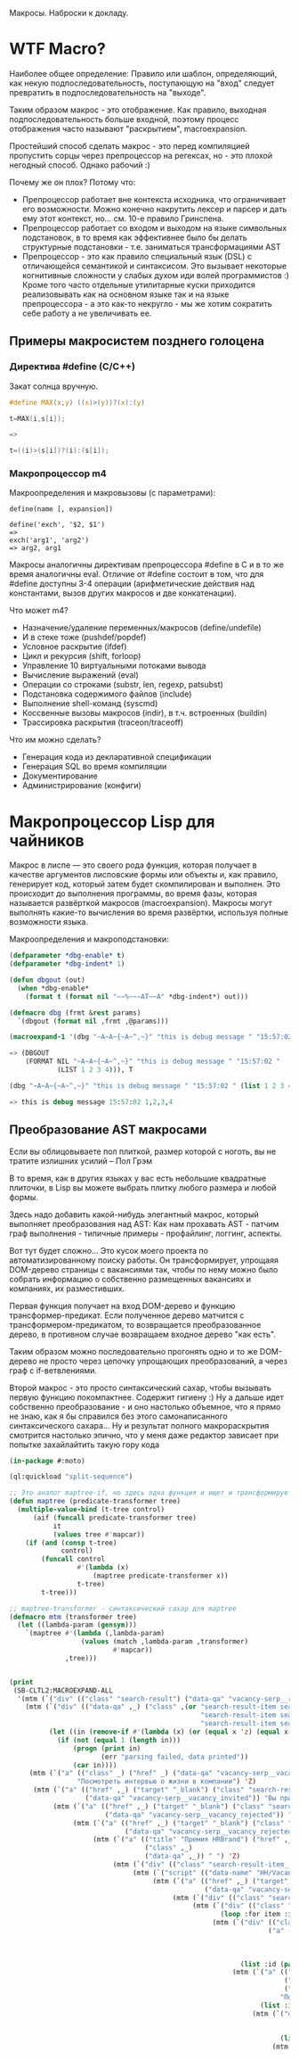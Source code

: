 
Макросы. Наброски к докладу.

* WTF Macro?

  Наиболее общее определение: Правило или шаблон, определяющий, как
  некую подпоследовательность, поступающую на "вход" следует
  превратить в подпоследовательность на "выходе".

  Таким образом макрос - это отображение. Как правило, выходная
  подпоследовательность больше входной, поэтому процесс отображения
  часто называют "раскрытием", macroexpansion.

  Простейший способ сделать макрос - это перед компиляцией пропустить
  сорцы через препроцессор на регексах, но - это плохой негодный
  способ. Однако рабочий :)

  Почему же он плох? Потому что:
  - Препроцессор работает вне контекста исходника, что ограничивает
    его возможности. Можно конечно накрутить лексер и парсер и дать
    ему этот контекст, но... см. 10-е правило Гринспена.
  - Препроцессор работает со входом и выходом на языке символьных
    подстановок, в то время как эффективнее было бы делать структурные
    подстановки - т.е. заниматься трансформациями AST
  - Препроцессор - это как правило специальный язык (DSL) с
    отличающейся семантикой и синтаксисом. Это вызывает некоторые
    когнитивные сложности у слабых духом иди волей программистов :)
    Кроме того часто отдельные утилитарные куски приходится
    реализовывать как на основном языке так и на языке препроцессора -
    а это как-то некругло - мы же хотим сократить себе работу а не
    увеличивать ее.

** Примеры макросистем позднего голоцена
*** Директива #define (C/C++)

    Закат солнца вручную.

    #+BEGIN_SRC c
      #define MAX(x,y) ((x)>(y))?(x):(y)

      t=MAX(i,s[i]);

      =>

      t=((i)>(s[i])?(i):(s[i]);
    #+END_SRC

*** Макропроцессор m4

    Макроопределения и макровызовы (с параметрами):

    #+BEGIN_EXAMPLE
      define(name [, expansion])

      define('exch', '$2, $1')
      =>
      exch('arg1', 'arg2')
      => arg2, arg1
    #+END_EXAMPLE

    Макросы аналогичны директивам препроцессора #define в C и в то же
    время аналогичны eval. Отличие от #define состоит в том, что для
    #define доступны 3-4 операции (арифметические действия над
    константами, вызов других макросов и две конкатенации).

    Что может m4?
    - Назначение/удаление переменных/макросов (define/undefile)
    - И в стеке тоже (pushdef/popdef)
    - Условное раскрытие (ifdef)
    - Цикл и рекурсия (shift, forloop)
    - Управление 10 виртуальными потоками вывода
    - Вычисление выражений (eval)
    - Операции со строками (substr, len, regexp, patsubst)
    - Подстановка содержимого файлов (include)
    - Выполнение shell-команд (syscmd)
    - Коссвенные вызовы макросов (indir), в т.ч. встроенных (buildin)
    - Трассировка раскрытия (traceon/traceoff)

    Что им можно сделать?
    - Генерация кода из декларативной спецификации
    - Генерация SQL во время компиляции
    - Документирование
    - Администрирование (конфиги)

* Макропроцессор Lisp для чайников

  Макрос в лиспе — это своего рода функция, которая получает в
  качестве аргументов лисповские формы или объекты и, как правило,
  генерирует код, который затем будет скомпилирован и выполнен. Это
  происходит до выполнения программы, во время фазы, которая
  называется развёрткой макросов (macroexpansion). Макросы могут
  выполнять какие-то вычисления во время развёртки, используя полные
  возможности языка.

  Макроопределения и макроподстановки:

  #+BEGIN_SRC lisp
    (defparameter *dbg-enable* t)
    (defparameter *dbg-indent* 1)

    (defun dbgout (out)
      (when *dbg-enable*
        (format t (format nil "~~%~~~AT~~A" *dbg-indent*) out)))

    (defmacro dbg (frmt &rest params)
      `(dbgout (format nil ,frmt ,@params)))

    (macroexpand-1 '(dbg "~A~A~{~A~^,~}" "this is debug message " "15:57:02 " (list 1 2 3 4)))

    => (DBGOUT
        (FORMAT NIL "~A~A~{~A~^,~}" "this is debug message " "15:57:02 "
                (LIST 1 2 3 4))), T

    (dbg "~A~A~{~A~^,~}" "this is debug message " "15:57:02 " (list 1 2 3 4))

    => this is debug message 15:57:02 1,2,3,4
  #+END_SRC

** Преобразование AST макросами

   Если вы облицовываете пол плиткой, размер которой с ноготь, вы не
   тратите излишних усилий – Пол Грэм

   В то время, как в других языках у вас есть небольшие квадратные
   плиточки, в Lisp вы можете выбрать плитку любого размера и любой
   формы.

   Здесь надо добавить какой-нибудь элегантный макрос, который
   выполняет преобразования над AST: Как нам прохавать AST - патчим
   граф выполнения - типичные примеры - профайлинг, логгинг, аспекты.

   Вот тут будет сложно... Это кусок моего проекта по
   автоматизированному поиску работы. Он трансформирует, упрощаяя
   DOM-дерево страницы с вакансиями так, чтобы по нему можно было
   собрать информацию о собственно размещенных вакансиях и компаниях,
   их разместивших.

   Первая функция получает на вход DOM-дерево и функцию
   трансформер-предикат. Если полученное дерево матчится с
   трансформером-предикатом, то возвращается преобразованное дерево, в
   противном случае возвращаем входное дерево "как есть".

   Таким образом можно последовательно прогонять одно и то же
   DOM-дерево не просто через цепочку упрощающих преобразований, а
   через граф с if-ветвлениями.

   Второй макрос - это просто синтаксический сахар, чтобы вызывать
   первую функцию покомпактнее. Содержит гигиену :) Ну а дальше идет
   собственно преобразование - и оно настолько объемное, что я прямо
   не знаю, как я бы справился без этого самонаписанного
   синтаксического сахара... Ну и результат полного макрораскрытия
   смотрится настолько эпично, что у меня даже редактор зависает при
   попытке захайлайтить такую гору кода

   #+BEGIN_SRC lisp
     (in-package #:moto)

     (ql:quickload "split-sequence")

     ;; Это аналог maptree-if, но здесь одна функция и ищет и трансформирует узел дерева
     (defun maptree (predicate-transformer tree)
       (multiple-value-bind (t-tree control)
           (aif (funcall predicate-transformer tree)
                it
                (values tree #'mapcar))
         (if (and (consp t-tree)
                  control)
             (funcall control
                      #'(lambda (x)
                          (maptree predicate-transformer x))
                      t-tree)
             t-tree)))

     ;; maptree-transformer - синтаксический сахар для maptree
     (defmacro mtm (transformer tree)
       (let ((lambda-param (gensym)))
         `(maptree #'(lambda (,lambda-param)
                       (values (match ,lambda-param ,transformer)
                               #'mapcar))
                   ,tree)))


     (print
      (SB-CLTL2:MACROEXPAND-ALL
       '(mtm (`("div" (("class" "search-result") ("data-qa" "vacancy-serp__results")) ,@rest) rest)
         (mtm (`("div" (("data-qa" ,_) ("class" ,(or "search-result-item search-result-item_premium  search-result-item_premium"
                                                     "search-result-item search-result-item_standard "
                                                     "search-result-item search-result-item_standard_plus "))) ,@rest)
               (let ((in (remove-if #'(lambda (x) (or (equal x 'z) (equal x "noindex") (equal x "/noindex"))) rest)))
                 (if (not (equal 1 (length in)))
                     (progn (print in)
                            (err "parsing failed, data printed"))
                     (car in))))
          (mtm (`("a" (("class" _) ("href" _) ("data-qa" "vacancy-serp__vacancy-interview-insider"))
                      "Посмотреть интервью о жизни в компании") 'Z)
           (mtm (`("a" (("href" ,_) ("target" "_blank") ("class" "search-result-item__label search-result-item__label_invited")
                        ("data-qa" "vacancy-serp__vacancy_invited")) "Вы приглашены!") 'Z)
                (mtm (`("a" (("href" ,_) ("target" "_blank") ("class" "search-result-item__label search-result-item__label_discard")
                             ("data-qa" "vacancy-serp__vacancy_rejected")) "Вам отказали") 'Z)
                     (mtm (`("a" (("href" ,_) ("target" "_blank") ("class" "search-result-item__label search-result-item__label_discard")
                                  ("data-qa" "vacancy-serp__vacancy_rejected")) "Вам отказали") 'Z)
                          (mtm (`("a" (("title" "Премия HRBrand") ("href" ,_) ("rel" "nofollow")
                                       ("class" ,_)
                                       ("data-qa" ,_)) " ") 'Z)
                               (mtm (`("div" (("class" "search-result-item__image")) ,_) 'Z)
                                    (mtm (`("script" (("data-name" "HH/VacancyResponseTrigger") ("data-params" ""))) 'Z)
                                         (mtm (`("a" (("href" ,_) ("target" "_blank") ("class" ,_)
                                                      ("data-qa" "vacancy-serp__vacancy_responded")) "Вы откликнулись") 'Z)
                                              (mtm (`("div" (("class" "search-result-item__star")) ,@_) 'Z)
                                                   (mtm (`("div" (("class" "search-result-item__description")) ,@rest)
                                                          (loop :for item :in rest :when (consp item) :append item))
                                                        (mtm (`("div" (("class" "search-result-item__head"))
                                                                      ("a" (("class" ,(or "search-result-item__name search-result-item__name_standard"
                                                                                          "search-result-item__name search-result-item__name_standard_plus"
                                                                                          "search-result-item__name search-result-item__name_premium"))
                                                                            ("data-qa" "vacancy-serp__vacancy-title") ("href" ,id) ("target" "_blank")) ,name))
                                                               (list :id (parse-integer (car (last (split-sequence:split-sequence #\/ id)))) :name name))
                                                             (mtm (`("a" (("class" "interview-insider__link                   m-interview-insider__link-searchresult")
                                                                          ("href" ,href)
                                                                          ("data-qa" "vacancy-serp__vacancy-interview-insider"))
                                                                         "Посмотреть интервью о жизни в компании")
                                                                    (list :interview href))
                                                                  (mtm (`("div" (("class" "b-vacancy-list-salary") ("data-qa" "vacancy-serp__vacancy-compensation"))
                                                                                ("meta" (("itemprop" "salaryCurrency") ("content" ,currency)))
                                                                                ("meta" (("itemprop" "baseSalary") ("content" ,salary))) ,salary-text)
                                                                         (list :currency currency :salary (parse-integer salary) :salary-text salary-text))
                                                                       (mtm (`("div" (("class" "search-result-item__company")) ,emp-name)
                                                                              (list :emp-name emp-name))
                                                                            (mtm (`("div" (("class" "search-result-item__company"))
                                                                                          ("a" (("href" ,emp-id)
                                                                                                ("class" "search-result-item__company-link")
                                                                                                ("data-qa" "vacancy-serp__vacancy-employer"))
                                                                                               ,emp-name))
                                                                                   (list :emp-id (parse-integer (car (last (split-sequence:split-sequence #\/ emp-id)))
                                                                                                                :junk-allowed t)
                                                                                         :emp-name emp-name))
                                                                                 (mtm (`("div" (("class" "search-result-item__info")) ,@rest)
                                                                                        (loop :for item :in rest :when (consp item) :append item))
                                                                                      (mtm (`("span" (("class" "searchresult__address")
                                                                                                      ("data-qa" "vacancy-serp__vacancy-address")) ,city ,@rest)
                                                                                             (let ((metro (loop :for item in rest :do
                                                                                                             (when (and (consp item) (equal :metro (car item)))
                                                                                                               (return (cadr item))))))
                                                                                               (list :city city :metro metro)))
                                                                                           (mtm (`("span" (("class" "metro-station"))
                                                                                                          ("span" (("class" "metro-point") ("style" ,_))) ,metro)
                                                                                                  (list :metro metro))
                                                                                                (mtm (`("span" (("class" "b-vacancy-list-date")
                                                                                                                ("data-qa" "vacancy-serp__vacancy-date")) ,date)
                                                                                                       (list :date date))
                                                                                                     (mtm (`("span"
                                                                                                             (("class" "vacancy-list-platform")
                                                                                                              ("data-qa" "vacancy-serp__vacancy_career"))
                                                                                                             "  •  " ("span" (("class" "vacancy-list-platform__name"))
                                                                                                                             "CAREER.RU"))
                                                                                                            (list :platform 'career.ru))
                                                                                                          (block subtree-extract
                                                                                                            (mtm (`("div"
                                                                                                                    (("class" "search-result")
                                                                                                                     ("data-qa" "vacancy-serp__results"))
                                                                                                                    ,@rest)
                                                                                                                   (return-from subtree-extract rest))
                                                                                                                 ""))))))))))))))))))))))))))

     =>

     (MAPTREE
      #'(LAMBDA (#:G1224)
          (VALUES
           (BLOCK #:BLOCK1254
             (TAGBODY
                (RETURN-FROM #:BLOCK1254
                  (SYMBOL-MACROLET ((OPTIMA::%FAIL (GO #:FAIL1255)))
                    (IF (CONSP #:G1224)
                        (LET ((#:G1252 (CAR #:G1224)) (#:G1253 (CDR #:G1224)))
                          (DECLARE (IGNORABLE #:G1252 #:G1253))
                          (IF (OPTIMA.CORE:%EQUAL #:G1252 "div")
                              (IF (CONSP #:G1253)
                                  (LET ((#:G1256 (CAR #:G1253))
                                        (#:G1257 (CDR #:G1253)))
                                    (DECLARE (IGNORABLE #:G1256 #:G1257))
                                    (IF (OPTIMA.CORE:%EQUAL #:G1256
                                                            '(("class"
                                                               "search-result")
                                                              ("data-qa"
                                                               "vacancy-serp__results")))
                                        (LET ((REST #:G1257))
                                          REST)
                                        (GO #:FAIL1255)))
                                  (GO #:FAIL1255))
                              (GO #:FAIL1255)))
                        (GO #:FAIL1255))))
                #:FAIL1255
                (RETURN-FROM #:BLOCK1254 NIL)))
           #'MAPCAR))
      (MAPTREE
       #'(LAMBDA (#:G1258)
           (VALUES
            (BLOCK #:BLOCK1261
              (TAGBODY
                 (RETURN-FROM #:BLOCK1261
                   (SYMBOL-MACROLET ((OPTIMA::%FAIL (GO #:FAIL1262)))
                     (IF (CONSP #:G1258)
                         (LET ((#:G1259 (CAR #:G1258)) (#:G1260 (CDR #:G1258)))
                           (DECLARE (IGNORABLE #:G1259 #:G1260))
                           (IF (OPTIMA.CORE:%EQUAL #:G1259 "div")
                               (IF (CONSP #:G1260)
                                   (LET ((#:G1263 (CAR #:G1260))
                                         (#:G1264 (CDR #:G1260)))
                                     (DECLARE (IGNORABLE #:G1263 #:G1264))
                                     (IF (CONSP #:G1263)
                                         (LET ((#:G1267 (CAR #:G1263))
                                               (#:G1268 (CDR #:G1263)))
                                           (DECLARE (IGNORABLE #:G1267 #:G1268))
                                           (IF (CONSP #:G1267)
                                               (LET ((#:G1271 (CAR #:G1267))
                                                     (#:G1272 (CDR #:G1267)))
                                                 (DECLARE
                                                  (IGNORABLE #:G1271 #:G1272))
                                                 (IF (OPTIMA.CORE:%EQUAL #:G1271
                                                                         "data-qa")
                                                     (IF (CONSP #:G1272)
                                                         (LET ((#:G1273
                                                                (CAR #:G1272))
                                                               (#:G1274
                                                                (CDR #:G1272)))
                                                           (DECLARE
                                                            (IGNORABLE #:G1273
                                                                       #:G1274))
                                                           (IF (NULL #:G1274)
                                                               (IF (CONSP #:G1268)
                                                                   (LET ((#:G1275
                                                                          (CAR
                                                                           #:G1268))
                                                                         (#:G1276
                                                                          (CDR
                                                                           #:G1268)))
                                                                     (DECLARE
                                                                      (IGNORABLE
                                                                       #:G1275
                                                                       #:G1276))
                                                                     (IF (CONSP
                                                                          #:G1275)
                                                                         (LET ((#:G1279
                                                                                (CAR
                                                                                 #:G1275))
                                                                               (#:G1280
                                                                                (CDR
                                                                                 #:G1275)))
                                                                           (DECLARE
                                                                            (IGNORABLE
                                                                             #:G1279
                                                                             #:G1280))
                                                                           (IF (OPTIMA.CORE:%EQUAL
                                                                                #:G1279
                                                                                "class")
                                                                               (IF (CONSP
                                                                                    #:G1280)
                                                                                   (LET ((#:G1281
                                                                                          (CAR
                                                                                           #:G1280))
                                                                                         (#:G1282
                                                                                          (CDR
                                                                                           #:G1280)))
                                                                                     (DECLARE
                                                                                      (IGNORABLE
                                                                                       #:G1281
                                                                                       #:G1282))
                                                                                     (PROGN
                                                                                       (BLOCK
                                                                                           #:BLOCK1283
                                                                                         (TAGBODY
                                                                                            (RETURN-FROM
                                                                                             #:BLOCK1283
                                                                                              (SYMBOL-MACROLET ((OPTIMA::%FAIL
                                                                                                                 (GO
                                                                                                                  #:FAIL1284)))
                                                                                                (IF (OPTIMA.CORE:%EQUAL
                                                                                                     #:G1281
                                                                                                     "search-result-item search-result-item_premium  search-result-item_premium")
                                                                                                    (VALUES)
                                                                                                    (GO
                                                                                                     #:FAIL1284))))
                                                                                            #:FAIL1284
                                                                                            (RETURN-FROM
                                                                                             #:BLOCK1283
                                                                                              (BLOCK
                                                                                                  #:BLOCK1285
                                                                                                (TAGBODY
                                                                                                   (RETURN-FROM
                                                                                                    #:BLOCK1285
                                                                                                     (SYMBOL-MACROLET ((OPTIMA::%FAIL
                                                                                                                        (GO
                                                                                                                         #:FAIL1286)))
                                                                                                       (IF (OPTIMA.CORE:%EQUAL
                                                                                                            #:G1281
                                                                                                            "search-result-item search-result-item_standard ")
                                                                                                           (VALUES)
                                                                                                           (GO
                                                                                                            #:FAIL1286))))
                                                                                                   #:FAIL1286
                                                                                                   (RETURN-FROM
                                                                                                    #:BLOCK1285
                                                                                                     (IF (OPTIMA.CORE:%EQUAL
                                                                                                          #:G1281
                                                                                                          "search-result-item search-result-item_standard_plus ")
                                                                                                         (VALUES)
                                                                                                         (GO
                                                                                                          #:FAIL1262))))))))
                                                                                       (IF (NULL
                                                                                            #:G1282)
                                                                                           (IF (NULL
                                                                                                #:G1276)
                                                                                               (LET ((REST
                                                                                                      #:G1264))
                                                                                                 (LET ((IN
                                                                                                        (REMOVE-IF
                                                                                                         #'(LAMBDA
                                                                                                               (X)
                                                                                                             (LET ((#:G1288
                                                                                                                    (EQUAL
                                                                                                                     X
                                                                                                                     'Z)))
                                                                                                               (IF #:G1288
                                                                                                                   #:G1288
                                                                                                                   (LET ((#:G1289
                                                                                                                          (EQUAL
                                                                                                                           X
                                                                                                                           "noindex")))
                                                                                                                     (IF #:G1289
                                                                                                                         #:G1289
                                                                                                                         (THE
                                                                                                                          T
                                                                                                                          (EQUAL
                                                                                                                           X
                                                                                                                           "/noindex")))))))
                                                                                                         REST)))
                                                                                                   (IF (NOT
                                                                                                        (EQUAL
                                                                                                         1
                                                                                                         (LENGTH
                                                                                                          IN)))
                                                                                                       (PROGN
                                                                                                         (PRINT
                                                                                                          IN)
                                                                                                         (ERROR
                                                                                                          (FORMAT
                                                                                                           NIL
                                                                                                           "ERR:[~A]"
                                                                                                           (SUBSEQ
                                                                                                            (LET ((*STANDARD-OUTPUT*
                                                                                                                   (MAKE-STRING-OUTPUT-STREAM)))
                                                                                                              (UNWIND-PROTECT
                                                                                                                   (PROGN
                                                                                                                     (PPRINT
                                                                                                                      "parsing failed, data printed"))
                                                                                                                (CLOSE
                                                                                                                 ,*STANDARD-OUTPUT*))
                                                                                                              (GET-OUTPUT-STREAM-STRING
                                                                                                               ,*STANDARD-OUTPUT*))
                                                                                                            1))))
                                                                                                       (CAR
                                                                                                        IN))))
                                                                                               (GO
                                                                                                #:FAIL1262))
                                                                                           (GO
                                                                                            #:FAIL1262))))
                                                                                   (GO
                                                                                    #:FAIL1262))
                                                                               (GO
                                                                                #:FAIL1262)))
                                                                         (GO
                                                                          #:FAIL1262)))
                                                                   (GO #:FAIL1262))
                                                               (GO #:FAIL1262)))
                                                         (GO #:FAIL1262))
                                                     (GO #:FAIL1262)))
                                               (GO #:FAIL1262)))
                                         (GO #:FAIL1262)))
                                   (GO #:FAIL1262))
                               (GO #:FAIL1262)))
                         (GO #:FAIL1262))))
                 #:FAIL1262
                 (RETURN-FROM #:BLOCK1261 NIL)))
            #'MAPCAR))
       (MAPTREE
        #'(LAMBDA (#:G1290)
            (VALUES
             (BLOCK #:BLOCK1291
               (TAGBODY
                  (RETURN-FROM #:BLOCK1291
                    (SYMBOL-MACROLET ((OPTIMA::%FAIL (GO #:FAIL1292)))
                      (IF (OPTIMA.CORE:%EQUAL #:G1290
                                              '("a"
                                                (("class" _) ("href" _)
                                                 ("data-qa"
                                                  "vacancy-serp__vacancy-interview-insider"))
                                                "Посмотреть интервью о жизни в компании"))
                          'Z
                          (GO #:FAIL1292))))
                  #:FAIL1292
                  (RETURN-FROM #:BLOCK1291 NIL)))
             #'MAPCAR))
        (MAPTREE
         #'(LAMBDA (#:G1293)
             (VALUES
              (BLOCK #:BLOCK1296
                (TAGBODY
                   (RETURN-FROM #:BLOCK1296
                     (SYMBOL-MACROLET ((OPTIMA::%FAIL (GO #:FAIL1297)))
                       (IF (CONSP #:G1293)
                           (LET ((#:G1294 (CAR #:G1293)) (#:G1295 (CDR #:G1293)))
                             (DECLARE (IGNORABLE #:G1294 #:G1295))
                             (IF (OPTIMA.CORE:%EQUAL #:G1294 "a")
                                 (IF (CONSP #:G1295)
                                     (LET ((#:G1298 (CAR #:G1295))
                                           (#:G1299 (CDR #:G1295)))
                                       (DECLARE (IGNORABLE #:G1298 #:G1299))
                                       (IF (CONSP #:G1298)
                                           (LET ((#:G1302 (CAR #:G1298))
                                                 (#:G1303 (CDR #:G1298)))
                                             (DECLARE (IGNORABLE #:G1302 #:G1303))
                                             (IF (CONSP #:G1302)
                                                 (LET ((#:G1306 (CAR #:G1302))
                                                       (#:G1307 (CDR #:G1302)))
                                                   (DECLARE
                                                    (IGNORABLE #:G1306 #:G1307))
                                                   (IF (OPTIMA.CORE:%EQUAL #:G1306
                                                                           "href")
                                                       (IF (CONSP #:G1307)
                                                           (LET ((#:G1308
                                                                  (CAR #:G1307))
                                                                 (#:G1309
                                                                  (CDR #:G1307)))
                                                             (DECLARE
                                                              (IGNORABLE #:G1308
                                                                         #:G1309))
                                                             (IF (NULL #:G1309)
                                                                 (IF (OPTIMA.CORE:%EQUAL
                                                                      #:G1303
                                                                      '(("target"
                                                                         "_blank")
                                                                        ("class"
                                                                         "search-result-item__label search-result-item__label_invited")
                                                                        ("data-qa"
                                                                         "vacancy-serp__vacancy_invited")))
                                                                     (IF (OPTIMA.CORE:%EQUAL
                                                                          #:G1299
                                                                          '("Вы приглашены!"))
                                                                         'Z
                                                                         (GO
                                                                          #:FAIL1297))
                                                                     (GO #:FAIL1297))
                                                                 (GO #:FAIL1297)))
                                                           (GO #:FAIL1297))
                                                       (GO #:FAIL1297)))
                                                 (GO #:FAIL1297)))
                                           (GO #:FAIL1297)))
                                     (GO #:FAIL1297))
                                 (GO #:FAIL1297)))
                           (GO #:FAIL1297))))
                   #:FAIL1297
                   (RETURN-FROM #:BLOCK1296 NIL)))
              #'MAPCAR))
         (MAPTREE
          #'(LAMBDA (#:G1310)
              (VALUES
               (BLOCK #:BLOCK1313
                 (TAGBODY
                    (RETURN-FROM #:BLOCK1313
                      (SYMBOL-MACROLET ((OPTIMA::%FAIL (GO #:FAIL1314)))
                        (IF (CONSP #:G1310)
                            (LET ((#:G1311 (CAR #:G1310)) (#:G1312 (CDR #:G1310)))
                              (DECLARE (IGNORABLE #:G1311 #:G1312))
                              (IF (OPTIMA.CORE:%EQUAL #:G1311 "a")
                                  (IF (CONSP #:G1312)
                                      (LET ((#:G1315 (CAR #:G1312))
                                            (#:G1316 (CDR #:G1312)))
                                        (DECLARE (IGNORABLE #:G1315 #:G1316))
                                        (IF (CONSP #:G1315)
                                            (LET ((#:G1319 (CAR #:G1315))
                                                  (#:G1320 (CDR #:G1315)))
                                              (DECLARE (IGNORABLE #:G1319 #:G1320))
                                              (IF (CONSP #:G1319)
                                                  (LET ((#:G1323 (CAR #:G1319))
                                                        (#:G1324 (CDR #:G1319)))
                                                    (DECLARE
                                                     (IGNORABLE #:G1323 #:G1324))
                                                    (IF (OPTIMA.CORE:%EQUAL #:G1323
                                                                            "href")
                                                        (IF (CONSP #:G1324)
                                                            (LET ((#:G1325
                                                                   (CAR #:G1324))
                                                                  (#:G1326
                                                                   (CDR #:G1324)))
                                                              (DECLARE
                                                               (IGNORABLE #:G1325
                                                                          #:G1326))
                                                              (IF (NULL #:G1326)
                                                                  (IF (OPTIMA.CORE:%EQUAL
                                                                       #:G1320
                                                                       '(("target"
                                                                          "_blank")
                                                                         ("class"
                                                                          "search-result-item__label search-result-item__label_discard")
                                                                         ("data-qa"
                                                                          "vacancy-serp__vacancy_rejected")))
                                                                      (IF (OPTIMA.CORE:%EQUAL
                                                                           #:G1316
                                                                           '("Вам отказали"))
                                                                          'Z
                                                                          (GO
                                                                           #:FAIL1314))
                                                                      (GO
                                                                       #:FAIL1314))
                                                                  (GO #:FAIL1314)))
                                                            (GO #:FAIL1314))
                                                        (GO #:FAIL1314)))
                                                  (GO #:FAIL1314)))
                                            (GO #:FAIL1314)))
                                      (GO #:FAIL1314))
                                  (GO #:FAIL1314)))
                            (GO #:FAIL1314))))
                    #:FAIL1314
                    (RETURN-FROM #:BLOCK1313 NIL)))
               #'MAPCAR))
          (MAPTREE
           #'(LAMBDA (#:G1327)
               (VALUES
                (BLOCK #:BLOCK1330
                  (TAGBODY
                     (RETURN-FROM #:BLOCK1330
                       (SYMBOL-MACROLET ((OPTIMA::%FAIL (GO #:FAIL1331)))
                         (IF (CONSP #:G1327)
                             (LET ((#:G1328 (CAR #:G1327)) (#:G1329 (CDR #:G1327)))
                               (DECLARE (IGNORABLE #:G1328 #:G1329))
                               (IF (OPTIMA.CORE:%EQUAL #:G1328 "a")
                                   (IF (CONSP #:G1329)
                                       (LET ((#:G1332 (CAR #:G1329))
                                             (#:G1333 (CDR #:G1329)))
                                         (DECLARE (IGNORABLE #:G1332 #:G1333))
                                         (IF (CONSP #:G1332)
                                             (LET ((#:G1336 (CAR #:G1332))
                                                   (#:G1337 (CDR #:G1332)))
                                               (DECLARE (IGNORABLE #:G1336 #:G1337))
                                               (IF (CONSP #:G1336)
                                                   (LET ((#:G1340 (CAR #:G1336))
                                                         (#:G1341 (CDR #:G1336)))
                                                     (DECLARE
                                                      (IGNORABLE #:G1340 #:G1341))
                                                     (IF (OPTIMA.CORE:%EQUAL #:G1340
                                                                             "href")
                                                         (IF (CONSP #:G1341)
                                                             (LET ((#:G1342
                                                                    (CAR #:G1341))
                                                                   (#:G1343
                                                                    (CDR #:G1341)))
                                                               (DECLARE
                                                                (IGNORABLE #:G1342
                                                                           #:G1343))
                                                               (IF (NULL #:G1343)
                                                                   (IF (OPTIMA.CORE:%EQUAL
                                                                        #:G1337
                                                                        '(("target"
                                                                           "_blank")
                                                                          ("class"
                                                                           "search-result-item__label search-result-item__label_discard")
                                                                          ("data-qa"
                                                                           "vacancy-serp__vacancy_rejected")))
                                                                       (IF (OPTIMA.CORE:%EQUAL
                                                                            #:G1333
                                                                            '("Вам отказали"))
                                                                           'Z
                                                                           (GO
                                                                            #:FAIL1331))
                                                                       (GO
                                                                        #:FAIL1331))
                                                                   (GO #:FAIL1331)))
                                                             (GO #:FAIL1331))
                                                         (GO #:FAIL1331)))
                                                   (GO #:FAIL1331)))
                                             (GO #:FAIL1331)))
                                       (GO #:FAIL1331))
                                   (GO #:FAIL1331)))
                             (GO #:FAIL1331))))
                     #:FAIL1331
                     (RETURN-FROM #:BLOCK1330 NIL)))
                #'MAPCAR))
           (MAPTREE
            #'(LAMBDA (#:G1344)
                (VALUES
                 (BLOCK #:BLOCK1347
                   (TAGBODY
                      (RETURN-FROM #:BLOCK1347
                        (SYMBOL-MACROLET ((OPTIMA::%FAIL (GO #:FAIL1348)))
                          (IF (CONSP #:G1344)
                              (LET ((#:G1345 (CAR #:G1344)) (#:G1346 (CDR #:G1344)))
                                (DECLARE (IGNORABLE #:G1345 #:G1346))
                                (IF (OPTIMA.CORE:%EQUAL #:G1345 "a")
                                    (IF (CONSP #:G1346)
                                        (LET ((#:G1349 (CAR #:G1346))
                                              (#:G1350 (CDR #:G1346)))
                                          (DECLARE (IGNORABLE #:G1349 #:G1350))
                                          (IF (CONSP #:G1349)
                                              (LET ((#:G1353 (CAR #:G1349))
                                                    (#:G1354 (CDR #:G1349)))
                                                (DECLARE (IGNORABLE #:G1353 #:G1354))
                                                (IF (OPTIMA.CORE:%EQUAL #:G1353
                                                                        '("title"
                                                                          "Премия HRBrand"))
                                                    (IF (CONSP #:G1354)
                                                        (LET ((#:G1355 (CAR #:G1354))
                                                              (#:G1356 (CDR #:G1354)))
                                                          (DECLARE
                                                           (IGNORABLE #:G1355
                                                                      #:G1356))
                                                          (IF (CONSP #:G1355)
                                                              (LET ((#:G1359
                                                                     (CAR #:G1355))
                                                                    (#:G1360
                                                                     (CDR #:G1355)))
                                                                (DECLARE
                                                                 (IGNORABLE #:G1359
                                                                            #:G1360))
                                                                (IF (OPTIMA.CORE:%EQUAL
                                                                     #:G1359 "href")
                                                                    (IF (CONSP
                                                                         #:G1360)
                                                                        (LET ((#:G1361
                                                                               (CAR
                                                                                #:G1360))
                                                                              (#:G1362
                                                                               (CDR
                                                                                #:G1360)))
                                                                          (DECLARE
                                                                           (IGNORABLE
                                                                            #:G1361
                                                                            #:G1362))
                                                                          (IF (NULL
                                                                               #:G1362)
                                                                              (IF (CONSP
                                                                                   #:G1356)
                                                                                  (LET ((#:G1363
                                                                                         (CAR
                                                                                          #:G1356))
                                                                                        (#:G1364
                                                                                         (CDR
                                                                                          #:G1356)))
                                                                                    (DECLARE
                                                                                     (IGNORABLE
                                                                                      #:G1363
                                                                                      #:G1364))
                                                                                    (IF (OPTIMA.CORE:%EQUAL
                                                                                         #:G1363
                                                                                         '("rel"
                                                                                           "nofollow"))
                                                                                        (IF (CONSP
                                                                                             #:G1364)
                                                                                            (LET ((#:G1365
                                                                                                   (CAR
                                                                                                    #:G1364))
                                                                                                  (#:G1366
                                                                                                   (CDR
                                                                                                    #:G1364)))
                                                                                              (DECLARE
                                                                                               (IGNORABLE
                                                                                                #:G1365
                                                                                                #:G1366))
                                                                                              (IF (CONSP
                                                                                                   #:G1365)
                                                                                                  (LET ((#:G1369
                                                                                                         (CAR
                                                                                                          #:G1365))
                                                                                                        (#:G1370
                                                                                                         (CDR
                                                                                                          #:G1365)))
                                                                                                    (DECLARE
                                                                                                     (IGNORABLE
                                                                                                      #:G1369
                                                                                                      #:G1370))
                                                                                                    (IF (OPTIMA.CORE:%EQUAL
                                                                                                         #:G1369
                                                                                                         "class")
                                                                                                        (IF (CONSP
                                                                                                             #:G1370)
                                                                                                            (LET ((#:G1371
                                                                                                                   (CAR
                                                                                                                    #:G1370))
                                                                                                                  (#:G1372
                                                                                                                   (CDR
                                                                                                                    #:G1370)))
                                                                                                              (DECLARE
                                                                                                               (IGNORABLE
                                                                                                                #:G1371
                                                                                                                #:G1372))
                                                                                                              (IF (NULL
                                                                                                                   #:G1372)
                                                                                                                  (IF (CONSP
                                                                                                                       #:G1366)
                                                                                                                      (LET ((#:G1373
                                                                                                                             (CAR
                                                                                                                              #:G1366))
                                                                                                                            (#:G1374
                                                                                                                             (CDR
                                                                                                                              #:G1366)))
                                                                                                                        (DECLARE
                                                                                                                         (IGNORABLE
                                                                                                                          #:G1373
                                                                                                                          #:G1374))
                                                                                                                        (IF (CONSP
                                                                                                                             #:G1373)
                                                                                                                            (LET ((#:G1377
                                                                                                                                   (CAR
                                                                                                                                    #:G1373))
                                                                                                                                  (#:G1378
                                                                                                                                   (CDR
                                                                                                                                    #:G1373)))
                                                                                                                              (DECLARE
                                                                                                                               (IGNORABLE
                                                                                                                                #:G1377
                                                                                                                                #:G1378))
                                                                                                                              (IF (OPTIMA.CORE:%EQUAL
                                                                                                                                   #:G1377
                                                                                                                                   "data-qa")
                                                                                                                                  (IF (CONSP
                                                                                                                                       #:G1378)
                                                                                                                                      (LET ((#:G1379
                                                                                                                                             (CAR
                                                                                                                                              #:G1378))
                                                                                                                                            (#:G1380
                                                                                                                                             (CDR
                                                                                                                                              #:G1378)))
                                                                                                                                        (DECLARE
                                                                                                                                         (IGNORABLE
                                                                                                                                          #:G1379
                                                                                                                                          #:G1380))
                                                                                                                                        (IF (NULL
                                                                                                                                             #:G1380)
                                                                                                                                            (IF (NULL
                                                                                                                                                 #:G1374)
                                                                                                                                                (IF (OPTIMA.CORE:%EQUAL
                                                                                                                                                     #:G1350
                                                                                                                                                     '(" "))
                                                                                                                                                    'Z
                                                                                                                                                    (GO
                                                                                                                                                     #:FAIL1348))
                                                                                                                                                (GO
                                                                                                                                                 #:FAIL1348))
                                                                                                                                            (GO
                                                                                                                                             #:FAIL1348)))
                                                                                                                                      (GO
                                                                                                                                       #:FAIL1348))
                                                                                                                                  (GO
                                                                                                                                   #:FAIL1348)))
                                                                                                                            (GO
                                                                                                                             #:FAIL1348)))
                                                                                                                      (GO
                                                                                                                       #:FAIL1348))
                                                                                                                  (GO
                                                                                                                   #:FAIL1348)))
                                                                                                            (GO
                                                                                                             #:FAIL1348))
                                                                                                        (GO
                                                                                                         #:FAIL1348)))
                                                                                                  (GO
                                                                                                   #:FAIL1348)))
                                                                                            (GO
                                                                                             #:FAIL1348))
                                                                                        (GO
                                                                                         #:FAIL1348)))
                                                                                  (GO
                                                                                   #:FAIL1348))
                                                                              (GO
                                                                               #:FAIL1348)))
                                                                        (GO
                                                                         #:FAIL1348))
                                                                    (GO #:FAIL1348)))
                                                              (GO #:FAIL1348)))
                                                        (GO #:FAIL1348))
                                                    (GO #:FAIL1348)))
                                              (GO #:FAIL1348)))
                                        (GO #:FAIL1348))
                                    (GO #:FAIL1348)))
                              (GO #:FAIL1348))))
                      #:FAIL1348
                      (RETURN-FROM #:BLOCK1347 NIL)))
                 #'MAPCAR))
            (MAPTREE
             #'(LAMBDA (#:G1381)
                 (VALUES
                  (BLOCK #:BLOCK1384
                    (TAGBODY
                       (RETURN-FROM #:BLOCK1384
                         (SYMBOL-MACROLET ((OPTIMA::%FAIL (GO #:FAIL1385)))
                           (IF (CONSP #:G1381)
                               (LET ((#:G1382 (CAR #:G1381)) (#:G1383 (CDR #:G1381)))
                                 (DECLARE (IGNORABLE #:G1382 #:G1383))
                                 (IF (OPTIMA.CORE:%EQUAL #:G1382 "div")
                                     (IF (CONSP #:G1383)
                                         (LET ((#:G1386 (CAR #:G1383))
                                               (#:G1387 (CDR #:G1383)))
                                           (DECLARE (IGNORABLE #:G1386 #:G1387))
                                           (IF (OPTIMA.CORE:%EQUAL #:G1386
                                                                   '(("class"
                                                                      "search-result-item__image")))
                                               (IF (CONSP #:G1387)
                                                   (LET ((#:G1388 (CAR #:G1387))
                                                         (#:G1389 (CDR #:G1387)))
                                                     (DECLARE
                                                      (IGNORABLE #:G1388 #:G1389))
                                                     (IF (NULL #:G1389)
                                                         'Z
                                                         (GO #:FAIL1385)))
                                                   (GO #:FAIL1385))
                                               (GO #:FAIL1385)))
                                         (GO #:FAIL1385))
                                     (GO #:FAIL1385)))
                               (GO #:FAIL1385))))
                       #:FAIL1385
                       (RETURN-FROM #:BLOCK1384 NIL)))
                  #'MAPCAR))
             (MAPTREE
              #'(LAMBDA (#:G1390)
                  (VALUES
                   (BLOCK #:BLOCK1391
                     (TAGBODY
                        (RETURN-FROM #:BLOCK1391
                          (SYMBOL-MACROLET ((OPTIMA::%FAIL (GO #:FAIL1392)))
                            (IF (OPTIMA.CORE:%EQUAL #:G1390
                                                    '("script"
                                                      (("data-name"
                                                        "HH/VacancyResponseTrigger")
                                                       ("data-params" ""))))
                                'Z
                                (GO #:FAIL1392))))
                        #:FAIL1392
                        (RETURN-FROM #:BLOCK1391 NIL)))
                   #'MAPCAR))
              (MAPTREE
               #'(LAMBDA (#:G1393)
                   (VALUES
                    (BLOCK #:BLOCK1396
                      (TAGBODY
                         (RETURN-FROM #:BLOCK1396
                           (SYMBOL-MACROLET ((OPTIMA::%FAIL (GO #:FAIL1397)))
                             (IF (CONSP #:G1393)
                                 (LET ((#:G1394 (CAR #:G1393))
                                       (#:G1395 (CDR #:G1393)))
                                   (DECLARE (IGNORABLE #:G1394 #:G1395))
                                   (IF (OPTIMA.CORE:%EQUAL #:G1394 "a")
                                       (IF (CONSP #:G1395)
                                           (LET ((#:G1398 (CAR #:G1395))
                                                 (#:G1399 (CDR #:G1395)))
                                             (DECLARE (IGNORABLE #:G1398 #:G1399))
                                             (IF (CONSP #:G1398)
                                                 (LET ((#:G1402 (CAR #:G1398))
                                                       (#:G1403 (CDR #:G1398)))
                                                   (DECLARE
                                                    (IGNORABLE #:G1402 #:G1403))
                                                   (IF (CONSP #:G1402)
                                                       (LET ((#:G1406 (CAR #:G1402))
                                                             (#:G1407 (CDR #:G1402)))
                                                         (DECLARE
                                                          (IGNORABLE #:G1406
                                                                     #:G1407))
                                                         (IF (OPTIMA.CORE:%EQUAL
                                                              #:G1406 "href")
                                                             (IF (CONSP #:G1407)
                                                                 (LET ((#:G1408
                                                                        (CAR
                                                                         #:G1407))
                                                                       (#:G1409
                                                                        (CDR
                                                                         #:G1407)))
                                                                   (DECLARE
                                                                    (IGNORABLE
                                                                     #:G1408
                                                                     #:G1409))
                                                                   (IF (NULL #:G1409)
                                                                       (IF (CONSP
                                                                            #:G1403)
                                                                           (LET ((#:G1410
                                                                                  (CAR
                                                                                   #:G1403))
                                                                                 (#:G1411
                                                                                  (CDR
                                                                                   #:G1403)))
                                                                             (DECLARE
                                                                              (IGNORABLE
                                                                               #:G1410
                                                                               #:G1411))
                                                                             (IF (OPTIMA.CORE:%EQUAL
                                                                                  #:G1410
                                                                                  '("target"
                                                                                    "_blank"))
                                                                                 (IF (CONSP
                                                                                      #:G1411)
                                                                                     (LET ((#:G1412
                                                                                            (CAR
                                                                                             #:G1411))
                                                                                           (#:G1413
                                                                                            (CDR
                                                                                             #:G1411)))
                                                                                       (DECLARE
                                                                                        (IGNORABLE
                                                                                         #:G1412
                                                                                         #:G1413))
                                                                                       (IF (CONSP
                                                                                            #:G1412)
                                                                                           (LET ((#:G1416
                                                                                                  (CAR
                                                                                                   #:G1412))
                                                                                                 (#:G1417
                                                                                                  (CDR
                                                                                                   #:G1412)))
                                                                                             (DECLARE
                                                                                              (IGNORABLE
                                                                                               #:G1416
                                                                                               #:G1417))
                                                                                             (IF (OPTIMA.CORE:%EQUAL
                                                                                                  #:G1416
                                                                                                  "class")
                                                                                                 (IF (CONSP
                                                                                                      #:G1417)
                                                                                                     (LET ((#:G1418
                                                                                                            (CAR
                                                                                                             #:G1417))
                                                                                                           (#:G1419
                                                                                                            (CDR
                                                                                                             #:G1417)))
                                                                                                       (DECLARE
                                                                                                        (IGNORABLE
                                                                                                         #:G1418
                                                                                                         #:G1419))
                                                                                                       (IF (NULL
                                                                                                            #:G1419)
                                                                                                           (IF (OPTIMA.CORE:%EQUAL
                                                                                                                #:G1413
                                                                                                                '(("data-qa"
                                                                                                                   "vacancy-serp__vacancy_responded")))
                                                                                                               (IF (OPTIMA.CORE:%EQUAL
                                                                                                                    #:G1399
                                                                                                                    '("Вы откликнулись"))
                                                                                                                   'Z
                                                                                                                   (GO
                                                                                                                    #:FAIL1397))
                                                                                                               (GO
                                                                                                                #:FAIL1397))
                                                                                                           (GO
                                                                                                            #:FAIL1397)))
                                                                                                     (GO
                                                                                                      #:FAIL1397))
                                                                                                 (GO
                                                                                                  #:FAIL1397)))
                                                                                           (GO
                                                                                            #:FAIL1397)))
                                                                                     (GO
                                                                                      #:FAIL1397))
                                                                                 (GO
                                                                                  #:FAIL1397)))
                                                                           (GO
                                                                            #:FAIL1397))
                                                                       (GO
                                                                        #:FAIL1397)))
                                                                 (GO #:FAIL1397))
                                                             (GO #:FAIL1397)))
                                                       (GO #:FAIL1397)))
                                                 (GO #:FAIL1397)))
                                           (GO #:FAIL1397))
                                       (GO #:FAIL1397)))
                                 (GO #:FAIL1397))))
                         #:FAIL1397
                         (RETURN-FROM #:BLOCK1396 NIL)))
                    #'MAPCAR))
               (MAPTREE
                #'(LAMBDA (#:G1420)
                    (VALUES
                     (BLOCK #:BLOCK1423
                       (TAGBODY
                          (RETURN-FROM #:BLOCK1423
                            (SYMBOL-MACROLET ((OPTIMA::%FAIL (GO #:FAIL1424)))
                              (IF (CONSP #:G1420)
                                  (LET ((#:G1421 (CAR #:G1420))
                                        (#:G1422 (CDR #:G1420)))
                                    (DECLARE (IGNORABLE #:G1421 #:G1422))
                                    (IF (OPTIMA.CORE:%EQUAL #:G1421 "div")
                                        (IF (CONSP #:G1422)
                                            (LET ((#:G1425 (CAR #:G1422))
                                                  (#:G1426 (CDR #:G1422)))
                                              (DECLARE (IGNORABLE #:G1425 #:G1426))
                                              (IF (OPTIMA.CORE:%EQUAL #:G1425
                                                                      '(("class"
                                                                         "search-result-item__star")))
                                                  'Z
                                                  (GO #:FAIL1424)))
                                            (GO #:FAIL1424))
                                        (GO #:FAIL1424)))
                                  (GO #:FAIL1424))))
                          #:FAIL1424
                          (RETURN-FROM #:BLOCK1423 NIL)))
                     #'MAPCAR))
                (MAPTREE
                 #'(LAMBDA (#:G1427)
                     (VALUES
                      (BLOCK #:BLOCK1430
                        (TAGBODY
                           (RETURN-FROM #:BLOCK1430
                             (SYMBOL-MACROLET ((OPTIMA::%FAIL (GO #:FAIL1431)))
                               (IF (CONSP #:G1427)
                                   (LET ((#:G1428 (CAR #:G1427))
                                         (#:G1429 (CDR #:G1427)))
                                     (DECLARE (IGNORABLE #:G1428 #:G1429))
                                     (IF (OPTIMA.CORE:%EQUAL #:G1428 "div")
                                         (IF (CONSP #:G1429)
                                             (LET ((#:G1432 (CAR #:G1429))
                                                   (#:G1433 (CDR #:G1429)))
                                               (DECLARE (IGNORABLE #:G1432 #:G1433))
                                               (IF (OPTIMA.CORE:%EQUAL #:G1432
                                                                       '(("class"
                                                                          "search-result-item__description")))
                                                   (LET ((REST #:G1433))
                                                     (BLOCK NIL
                                                       (LET ((ITEM NIL)
                                                             (#:LOOP-LIST-1437 REST))
                                                         (DECLARE
                                                          (TYPE LIST
                                                                #:LOOP-LIST-1437))
                                                         (LET* ((#:LOOP-LIST-HEAD-1438
                                                                 (LIST NIL))
                                                                (#:LOOP-LIST-TAIL-1439
                                                                 #:LOOP-LIST-HEAD-1438))
                                                           (TAGBODY
                                                            SB-LOOP::NEXT-LOOP
                                                              (IF (ENDP
                                                                   #:LOOP-LIST-1437)
                                                                  (PROGN
                                                                    (GO
                                                                     SB-LOOP::END-LOOP))
                                                                  NIL)
                                                              (SETQ ITEM
                                                                    (CAR
                                                                     #:LOOP-LIST-1437))
                                                              (SETQ #:LOOP-LIST-1437
                                                                    (CDR
                                                                     #:LOOP-LIST-1437))
                                                              (IF (CONSP ITEM)
                                                                  (IF (SB-KERNEL:%RPLACD
                                                                       #:LOOP-LIST-TAIL-1439
                                                                       (COPY-LIST
                                                                        ITEM))
                                                                      (PROGN
                                                                        (SETQ #:LOOP-LIST-TAIL-1439
                                                                              (LAST
                                                                               (CDR
                                                                                #:LOOP-LIST-TAIL-1439))))
                                                                      NIL))
                                                              (GO SB-LOOP::NEXT-LOOP)
                                                            SB-LOOP::END-LOOP
                                                              (RETURN-FROM NIL
                                                                (CDR
                                                                 #:LOOP-LIST-HEAD-1438)))))))
                                                   (GO #:FAIL1431)))
                                             (GO #:FAIL1431))
                                         (GO #:FAIL1431)))
                                   (GO #:FAIL1431))))
                           #:FAIL1431
                           (RETURN-FROM #:BLOCK1430 NIL)))
                      #'MAPCAR))
                 (MAPTREE
                  #'(LAMBDA (#:G1442)
                      (VALUES
                       (BLOCK #:BLOCK1445
                         (TAGBODY
                            (RETURN-FROM #:BLOCK1445
                              (SYMBOL-MACROLET ((OPTIMA::%FAIL (GO #:FAIL1446)))
                                (IF (CONSP #:G1442)
                                    (LET ((#:G1443 (CAR #:G1442))
                                          (#:G1444 (CDR #:G1442)))
                                      (DECLARE (IGNORABLE #:G1443 #:G1444))
                                      (IF (OPTIMA.CORE:%EQUAL #:G1443 "div")
                                          (IF (CONSP #:G1444)
                                              (LET ((#:G1447 (CAR #:G1444))
                                                    (#:G1448 (CDR #:G1444)))
                                                (DECLARE (IGNORABLE #:G1447 #:G1448))
                                                (IF (OPTIMA.CORE:%EQUAL #:G1447
                                                                        '(("class"
                                                                           "search-result-item__head")))
                                                    (IF (CONSP #:G1448)
                                                        (LET ((#:G1449 (CAR #:G1448))
                                                              (#:G1450 (CDR #:G1448)))
                                                          (DECLARE
                                                           (IGNORABLE #:G1449
                                                                      #:G1450))
                                                          (IF (CONSP #:G1449)
                                                              (LET ((#:G1453
                                                                     (CAR #:G1449))
                                                                    (#:G1454
                                                                     (CDR #:G1449)))
                                                                (DECLARE
                                                                 (IGNORABLE #:G1453
                                                                            #:G1454))
                                                                (IF (OPTIMA.CORE:%EQUAL
                                                                     #:G1453 "a")
                                                                    (IF (CONSP
                                                                         #:G1454)
                                                                        (LET ((#:G1455
                                                                               (CAR
                                                                                #:G1454))
                                                                              (#:G1456
                                                                               (CDR
                                                                                #:G1454)))
                                                                          (DECLARE
                                                                           (IGNORABLE
                                                                            #:G1455
                                                                            #:G1456))
                                                                          (IF (CONSP
                                                                               #:G1455)
                                                                              (LET ((#:G1459
                                                                                     (CAR
                                                                                      #:G1455))
                                                                                    (#:G1460
                                                                                     (CDR
                                                                                      #:G1455)))
                                                                                (DECLARE
                                                                                 (IGNORABLE
                                                                                  #:G1459
                                                                                  #:G1460))
                                                                                (IF (CONSP
                                                                                     #:G1459)
                                                                                    (LET ((#:G1463
                                                                                           (CAR
                                                                                            #:G1459))
                                                                                          (#:G1464
                                                                                           (CDR
                                                                                            #:G1459)))
                                                                                      (DECLARE
                                                                                       (IGNORABLE
                                                                                        #:G1463
                                                                                        #:G1464))
                                                                                      (IF (OPTIMA.CORE:%EQUAL
                                                                                           #:G1463
                                                                                           "class")
                                                                                          (IF (CONSP
                                                                                               #:G1464)
                                                                                              (LET ((#:G1465
                                                                                                     (CAR
                                                                                                      #:G1464))
                                                                                                    (#:G1466
                                                                                                     (CDR
                                                                                                      #:G1464)))
                                                                                                (DECLARE
                                                                                                 (IGNORABLE
                                                                                                  #:G1465
                                                                                                  #:G1466))
                                                                                                (PROGN
                                                                                                  (BLOCK
                                                                                                      #:BLOCK1467
                                                                                                    (TAGBODY
                                                                                                       (RETURN-FROM
                                                                                                        #:BLOCK1467
                                                                                                         (SYMBOL-MACROLET ((OPTIMA::%FAIL
                                                                                                                            (GO
                                                                                                                             #:FAIL1468)))
                                                                                                           (IF (OPTIMA.CORE:%EQUAL
                                                                                                                #:G1465
                                                                                                                "search-result-item__name search-result-item__name_standard")
                                                                                                               (VALUES)
                                                                                                               (GO
                                                                                                                #:FAIL1468))))
                                                                                                       #:FAIL1468
                                                                                                       (RETURN-FROM
                                                                                                        #:BLOCK1467
                                                                                                         (BLOCK
                                                                                                             #:BLOCK1469
                                                                                                           (TAGBODY
                                                                                                              (RETURN-FROM
                                                                                                               #:BLOCK1469
                                                                                                                (SYMBOL-MACROLET ((OPTIMA::%FAIL
                                                                                                                                   (GO
                                                                                                                                    #:FAIL1470)))
                                                                                                                  (IF (OPTIMA.CORE:%EQUAL
                                                                                                                       #:G1465
                                                                                                                       "search-result-item__name search-result-item__name_standard_plus")
                                                                                                                      (VALUES)
                                                                                                                      (GO
                                                                                                                       #:FAIL1470))))
                                                                                                              #:FAIL1470
                                                                                                              (RETURN-FROM
                                                                                                               #:BLOCK1469
                                                                                                                (IF (OPTIMA.CORE:%EQUAL
                                                                                                                     #:G1465
                                                                                                                     "search-result-item__name search-result-item__name_premium")
                                                                                                                    (VALUES)
                                                                                                                    (GO
                                                                                                                     #:FAIL1446))))))))
                                                                                                  (IF (NULL
                                                                                                       #:G1466)
                                                                                                      (IF (CONSP
                                                                                                           #:G1460)
                                                                                                          (LET ((#:G1471
                                                                                                                 (CAR
                                                                                                                  #:G1460))
                                                                                                                (#:G1472
                                                                                                                 (CDR
                                                                                                                  #:G1460)))
                                                                                                            (DECLARE
                                                                                                             (IGNORABLE
                                                                                                              #:G1471
                                                                                                              #:G1472))
                                                                                                            (IF (OPTIMA.CORE:%EQUAL
                                                                                                                 #:G1471
                                                                                                                 '("data-qa"
                                                                                                                   "vacancy-serp__vacancy-title"))
                                                                                                                (IF (CONSP
                                                                                                                     #:G1472)
                                                                                                                    (LET ((#:G1473
                                                                                                                           (CAR
                                                                                                                            #:G1472))
                                                                                                                          (#:G1474
                                                                                                                           (CDR
                                                                                                                            #:G1472)))
                                                                                                                      (DECLARE
                                                                                                                       (IGNORABLE
                                                                                                                        #:G1473
                                                                                                                        #:G1474))
                                                                                                                      (IF (CONSP
                                                                                                                           #:G1473)
                                                                                                                          (LET ((#:G1477
                                                                                                                                 (CAR
                                                                                                                                  #:G1473))
                                                                                                                                (#:G1478
                                                                                                                                 (CDR
                                                                                                                                  #:G1473)))
                                                                                                                            (DECLARE
                                                                                                                             (IGNORABLE
                                                                                                                              #:G1477
                                                                                                                              #:G1478))
                                                                                                                            (IF (OPTIMA.CORE:%EQUAL
                                                                                                                                 #:G1477
                                                                                                                                 "href")
                                                                                                                                (IF (CONSP
                                                                                                                                     #:G1478)
                                                                                                                                    (LET ((#:G1479
                                                                                                                                           (CAR
                                                                                                                                            #:G1478))
                                                                                                                                          (#:G1480
                                                                                                                                           (CDR
                                                                                                                                            #:G1478)))
                                                                                                                                      (DECLARE
                                                                                                                                       (IGNORABLE
                                                                                                                                        #:G1479
                                                                                                                                        #:G1480))
                                                                                                                                      (IF (NULL
                                                                                                                                           #:G1480)
                                                                                                                                          (IF (OPTIMA.CORE:%EQUAL
                                                                                                                                               #:G1474
                                                                                                                                               '(("target"
                                                                                                                                                  "_blank")))
                                                                                                                                              (IF (CONSP
                                                                                                                                                   #:G1456)
                                                                                                                                                  (LET ((#:G1481
                                                                                                                                                         (CAR
                                                                                                                                                          #:G1456))
                                                                                                                                                        (#:G1482
                                                                                                                                                         (CDR
                                                                                                                                                          #:G1456)))
                                                                                                                                                    (DECLARE
                                                                                                                                                     (IGNORABLE
                                                                                                                                                      #:G1481
                                                                                                                                                      #:G1482))
                                                                                                                                                    (IF (NULL
                                                                                                                                                         #:G1482)
                                                                                                                                                        (IF (NULL
                                                                                                                                                             #:G1450)
                                                                                                                                                            (LET ((NAME
                                                                                                                                                                   #:G1481))
                                                                                                                                                              (LET ((ID
                                                                                                                                                                     #:G1479))
                                                                                                                                                                (LIST
                                                                                                                                                                 :ID
                                                                                                                                                                 (PARSE-INTEGER
                                                                                                                                                                  (CAR
                                                                                                                                                                   (LAST
                                                                                                                                                                    (SPLIT-SEQUENCE:SPLIT-SEQUENCE
                                                                                                                                                                     #\/
                                                                                                                                                                     ID))))
                                                                                                                                                                 :NAME
                                                                                                                                                                 NAME)))
                                                                                                                                                            (GO
                                                                                                                                                             #:FAIL1446))
                                                                                                                                                        (GO
                                                                                                                                                         #:FAIL1446)))
                                                                                                                                                  (GO
                                                                                                                                                   #:FAIL1446))
                                                                                                                                              (GO
                                                                                                                                               #:FAIL1446))
                                                                                                                                          (GO
                                                                                                                                           #:FAIL1446)))
                                                                                                                                    (GO
                                                                                                                                     #:FAIL1446))
                                                                                                                                (GO
                                                                                                                                 #:FAIL1446)))
                                                                                                                          (GO
                                                                                                                           #:FAIL1446)))
                                                                                                                    (GO
                                                                                                                     #:FAIL1446))
                                                                                                                (GO
                                                                                                                 #:FAIL1446)))
                                                                                                          (GO
                                                                                                           #:FAIL1446))
                                                                                                      (GO
                                                                                                       #:FAIL1446))))
                                                                                              (GO
                                                                                               #:FAIL1446))
                                                                                          (GO
                                                                                           #:FAIL1446)))
                                                                                    (GO
                                                                                     #:FAIL1446)))
                                                                              (GO
                                                                               #:FAIL1446)))
                                                                        (GO
                                                                         #:FAIL1446))
                                                                    (GO #:FAIL1446)))
                                                              (GO #:FAIL1446)))
                                                        (GO #:FAIL1446))
                                                    (GO #:FAIL1446)))
                                              (GO #:FAIL1446))
                                          (GO #:FAIL1446)))
                                    (GO #:FAIL1446))))
                            #:FAIL1446
                            (RETURN-FROM #:BLOCK1445 NIL)))
                       #'MAPCAR))
                  (MAPTREE
                   #'(LAMBDA (#:G1483)
                       (VALUES
                        (BLOCK #:BLOCK1486
                          (TAGBODY
                             (RETURN-FROM #:BLOCK1486
                               (SYMBOL-MACROLET ((OPTIMA::%FAIL (GO #:FAIL1487)))
                                 (IF (CONSP #:G1483)
                                     (LET ((#:G1484 (CAR #:G1483))
                                           (#:G1485 (CDR #:G1483)))
                                       (DECLARE (IGNORABLE #:G1484 #:G1485))
                                       (IF (OPTIMA.CORE:%EQUAL #:G1484 "a")
                                           (IF (CONSP #:G1485)
                                               (LET ((#:G1488 (CAR #:G1485))
                                                     (#:G1489 (CDR #:G1485)))
                                                 (DECLARE
                                                  (IGNORABLE #:G1488 #:G1489))
                                                 (IF (CONSP #:G1488)
                                                     (LET ((#:G1492 (CAR #:G1488))
                                                           (#:G1493 (CDR #:G1488)))
                                                       (DECLARE
                                                        (IGNORABLE #:G1492 #:G1493))
                                                       (IF (OPTIMA.CORE:%EQUAL
                                                            #:G1492
                                                            '("class"
                                                              "interview-insider__link                   m-interview-insider__link-searchresult"))
                                                           (IF (CONSP #:G1493)
                                                               (LET ((#:G1494
                                                                      (CAR #:G1493))
                                                                     (#:G1495
                                                                      (CDR #:G1493)))
                                                                 (DECLARE
                                                                  (IGNORABLE #:G1494
                                                                             #:G1495))
                                                                 (IF (CONSP #:G1494)
                                                                     (LET ((#:G1498
                                                                            (CAR
                                                                             #:G1494))
                                                                           (#:G1499
                                                                            (CDR
                                                                             #:G1494)))
                                                                       (DECLARE
                                                                        (IGNORABLE
                                                                         #:G1498
                                                                         #:G1499))
                                                                       (IF (OPTIMA.CORE:%EQUAL
                                                                            #:G1498
                                                                            "href")
                                                                           (IF (CONSP
                                                                                #:G1499)
                                                                               (LET ((#:G1500
                                                                                      (CAR
                                                                                       #:G1499))
                                                                                     (#:G1501
                                                                                      (CDR
                                                                                       #:G1499)))
                                                                                 (DECLARE
                                                                                  (IGNORABLE
                                                                                   #:G1500
                                                                                   #:G1501))
                                                                                 (IF (NULL
                                                                                      #:G1501)
                                                                                     (IF (OPTIMA.CORE:%EQUAL
                                                                                          #:G1495
                                                                                          '(("data-qa"
                                                                                             "vacancy-serp__vacancy-interview-insider")))
                                                                                         (IF (OPTIMA.CORE:%EQUAL
                                                                                              #:G1489
                                                                                              '("Посмотреть интервью о жизни в компании"))
                                                                                             (LET ((HREF
                                                                                                    #:G1500))
                                                                                               (LIST
                                                                                                :INTERVIEW
                                                                                                HREF))
                                                                                             (GO
                                                                                              #:FAIL1487))
                                                                                         (GO
                                                                                          #:FAIL1487))
                                                                                     (GO
                                                                                      #:FAIL1487)))
                                                                               (GO
                                                                                #:FAIL1487))
                                                                           (GO
                                                                            #:FAIL1487)))
                                                                     (GO
                                                                      #:FAIL1487)))
                                                               (GO #:FAIL1487))
                                                           (GO #:FAIL1487)))
                                                     (GO #:FAIL1487)))
                                               (GO #:FAIL1487))
                                           (GO #:FAIL1487)))
                                     (GO #:FAIL1487))))
                             #:FAIL1487
                             (RETURN-FROM #:BLOCK1486 NIL)))
                        #'MAPCAR))
                   (MAPTREE
                    #'(LAMBDA (#:G1502)
                        (VALUES
                         (BLOCK #:BLOCK1505
                           (TAGBODY
                              (RETURN-FROM #:BLOCK1505
                                (SYMBOL-MACROLET ((OPTIMA::%FAIL (GO #:FAIL1506)))
                                  (IF (CONSP #:G1502)
                                      (LET ((#:G1503 (CAR #:G1502))
                                            (#:G1504 (CDR #:G1502)))
                                        (DECLARE (IGNORABLE #:G1503 #:G1504))
                                        (IF (OPTIMA.CORE:%EQUAL #:G1503 "div")
                                            (IF (CONSP #:G1504)
                                                (LET ((#:G1507 (CAR #:G1504))
                                                      (#:G1508 (CDR #:G1504)))
                                                  (DECLARE
                                                   (IGNORABLE #:G1507 #:G1508))
                                                  (IF (OPTIMA.CORE:%EQUAL #:G1507
                                                                          '(("class"
                                                                             "b-vacancy-list-salary")
                                                                            ("data-qa"
                                                                             "vacancy-serp__vacancy-compensation")))
                                                      (IF (CONSP #:G1508)
                                                          (LET ((#:G1509
                                                                 (CAR #:G1508))
                                                                (#:G1510
                                                                 (CDR #:G1508)))
                                                            (DECLARE
                                                             (IGNORABLE #:G1509
                                                                        #:G1510))
                                                            (IF (CONSP #:G1509)
                                                                (LET ((#:G1513
                                                                       (CAR #:G1509))
                                                                      (#:G1514
                                                                       (CDR #:G1509)))
                                                                  (DECLARE
                                                                   (IGNORABLE #:G1513
                                                                              #:G1514))
                                                                  (IF (OPTIMA.CORE:%EQUAL
                                                                       #:G1513
                                                                       "meta")
                                                                      (IF (CONSP
                                                                           #:G1514)
                                                                          (LET ((#:G1515
                                                                                 (CAR
                                                                                  #:G1514))
                                                                                (#:G1516
                                                                                 (CDR
                                                                                  #:G1514)))
                                                                            (DECLARE
                                                                             (IGNORABLE
                                                                              #:G1515
                                                                              #:G1516))
                                                                            (IF (CONSP
                                                                                 #:G1515)
                                                                                (LET ((#:G1519
                                                                                       (CAR
                                                                                        #:G1515))
                                                                                      (#:G1520
                                                                                       (CDR
                                                                                        #:G1515)))
                                                                                  (DECLARE
                                                                                   (IGNORABLE
                                                                                    #:G1519
                                                                                    #:G1520))
                                                                                  (IF (OPTIMA.CORE:%EQUAL
                                                                                       #:G1519
                                                                                       '("itemprop"
                                                                                         "salaryCurrency"))
                                                                                      (IF (CONSP
                                                                                           #:G1520)
                                                                                          (LET ((#:G1521
                                                                                                 (CAR
                                                                                                  #:G1520))
                                                                                                (#:G1522
                                                                                                 (CDR
                                                                                                  #:G1520)))
                                                                                            (DECLARE
                                                                                             (IGNORABLE
                                                                                              #:G1521
                                                                                              #:G1522))
                                                                                            (IF (CONSP
                                                                                                 #:G1521)
                                                                                                (LET ((#:G1525
                                                                                                       (CAR
                                                                                                        #:G1521))
                                                                                                      (#:G1526
                                                                                                       (CDR
                                                                                                        #:G1521)))
                                                                                                  (DECLARE
                                                                                                   (IGNORABLE
                                                                                                    #:G1525
                                                                                                    #:G1526))
                                                                                                  (IF (OPTIMA.CORE:%EQUAL
                                                                                                       #:G1525
                                                                                                       "content")
                                                                                                      (IF (CONSP
                                                                                                           #:G1526)
                                                                                                          (LET ((#:G1527
                                                                                                                 (CAR
                                                                                                                  #:G1526))
                                                                                                                (#:G1528
                                                                                                                 (CDR
                                                                                                                  #:G1526)))
                                                                                                            (DECLARE
                                                                                                             (IGNORABLE
                                                                                                              #:G1527
                                                                                                              #:G1528))
                                                                                                            (IF (NULL
                                                                                                                 #:G1528)
                                                                                                                (IF (NULL
                                                                                                                     #:G1522)
                                                                                                                    (IF (NULL
                                                                                                                         #:G1516)
                                                                                                                        (IF (CONSP
                                                                                                                             #:G1510)
                                                                                                                            (LET ((#:G1529
                                                                                                                                   (CAR
                                                                                                                                    #:G1510))
                                                                                                                                  (#:G1530
                                                                                                                                   (CDR
                                                                                                                                    #:G1510)))
                                                                                                                              (DECLARE
                                                                                                                               (IGNORABLE
                                                                                                                                #:G1529
                                                                                                                                #:G1530))
                                                                                                                              (IF (CONSP
                                                                                                                                   #:G1529)
                                                                                                                                  (LET ((#:G1533
                                                                                                                                         (CAR
                                                                                                                                          #:G1529))
                                                                                                                                        (#:G1534
                                                                                                                                         (CDR
                                                                                                                                          #:G1529)))
                                                                                                                                    (DECLARE
                                                                                                                                     (IGNORABLE
                                                                                                                                      #:G1533
                                                                                                                                      #:G1534))
                                                                                                                                    (IF (OPTIMA.CORE:%EQUAL
                                                                                                                                         #:G1533
                                                                                                                                         "meta")
                                                                                                                                        (IF (CONSP
                                                                                                                                             #:G1534)
                                                                                                                                            (LET ((#:G1535
                                                                                                                                                   (CAR
                                                                                                                                                    #:G1534))
                                                                                                                                                  (#:G1536
                                                                                                                                                   (CDR
                                                                                                                                                    #:G1534)))
                                                                                                                                              (DECLARE
                                                                                                                                               (IGNORABLE
                                                                                                                                                #:G1535
                                                                                                                                                #:G1536))
                                                                                                                                              (IF (CONSP
                                                                                                                                                   #:G1535)
                                                                                                                                                  (LET ((#:G1539
                                                                                                                                                         (CAR
                                                                                                                                                          #:G1535))
                                                                                                                                                        (#:G1540
                                                                                                                                                         (CDR
                                                                                                                                                          #:G1535)))
                                                                                                                                                    (DECLARE
                                                                                                                                                     (IGNORABLE
                                                                                                                                                      #:G1539
                                                                                                                                                      #:G1540))
                                                                                                                                                    (IF (OPTIMA.CORE:%EQUAL
                                                                                                                                                         #:G1539
                                                                                                                                                         '("itemprop"
                                                                                                                                                           "baseSalary"))
                                                                                                                                                        (IF (CONSP
                                                                                                                                                             #:G1540)
                                                                                                                                                            (LET ((#:G1541
                                                                                                                                                                   (CAR
                                                                                                                                                                    #:G1540))
                                                                                                                                                                  (#:G1542
                                                                                                                                                                   (CDR
                                                                                                                                                                    #:G1540)))
                                                                                                                                                              (DECLARE
                                                                                                                                                               (IGNORABLE
                                                                                                                                                                #:G1541
                                                                                                                                                                #:G1542))
                                                                                                                                                              (IF (CONSP
                                                                                                                                                                   #:G1541)
                                                                                                                                                                  (LET ((#:G1545
                                                                                                                                                                         (CAR
                                                                                                                                                                          #:G1541))
                                                                                                                                                                        (#:G1546
                                                                                                                                                                         (CDR
                                                                                                                                                                          #:G1541)))
                                                                                                                                                                    (DECLARE
                                                                                                                                                                     (IGNORABLE
                                                                                                                                                                      #:G1545
                                                                                                                                                                      #:G1546))
                                                                                                                                                                    (IF (OPTIMA.CORE:%EQUAL
                                                                                                                                                                         #:G1545
                                                                                                                                                                         "content")
                                                                                                                                                                        (IF (CONSP
                                                                                                                                                                             #:G1546)
                                                                                                                                                                            (LET ((#:G1547
                                                                                                                                                                                   (CAR
                                                                                                                                                                                    #:G1546))
                                                                                                                                                                                  (#:G1548
                                                                                                                                                                                   (CDR
                                                                                                                                                                                    #:G1546)))
                                                                                                                                                                              (DECLARE
                                                                                                                                                                               (IGNORABLE
                                                                                                                                                                                #:G1547
                                                                                                                                                                                #:G1548))
                                                                                                                                                                              (IF (NULL
                                                                                                                                                                                   #:G1548)
                                                                                                                                                                                  (IF (NULL
                                                                                                                                                                                       #:G1542)
                                                                                                                                                                                      (IF (NULL
                                                                                                                                                                                           #:G1536)
                                                                                                                                                                                          (IF (CONSP
                                                                                                                                                                                               #:G1530)
                                                                                                                                                                                              (LET ((#:G1549
                                                                                                                                                                                                     (CAR
                                                                                                                                                                                                      #:G1530))
                                                                                                                                                                                                    (#:G1550
                                                                                                                                                                                                     (CDR
                                                                                                                                                                                                      #:G1530)))
                                                                                                                                                                                                (DECLARE
                                                                                                                                                                                                 (IGNORABLE
                                                                                                                                                                                                  #:G1549
                                                                                                                                                                                                  #:G1550))
                                                                                                                                                                                                (IF (NULL
                                                                                                                                                                                                     #:G1550)
                                                                                                                                                                                                    (LET ((SALARY-TEXT
                                                                                                                                                                                                           #:G1549))
                                                                                                                                                                                                      (LET ((SALARY
                                                                                                                                                                                                             #:G1547))
                                                                                                                                                                                                        (LET ((CURRENCY
                                                                                                                                                                                                               #:G1527))
                                                                                                                                                                                                          (LIST
                                                                                                                                                                                                           :CURRENCY
                                                                                                                                                                                                           CURRENCY
                                                                                                                                                                                                           :SALARY
                                                                                                                                                                                                           (PARSE-INTEGER
                                                                                                                                                                                                            SALARY)
                                                                                                                                                                                                           :SALARY-TEXT
                                                                                                                                                                                                           SALARY-TEXT))))
                                                                                                                                                                                                    (GO
                                                                                                                                                                                                     #:FAIL1506)))
                                                                                                                                                                                              (GO
                                                                                                                                                                                               #:FAIL1506))
                                                                                                                                                                                          (GO
                                                                                                                                                                                           #:FAIL1506))
                                                                                                                                                                                      (GO
                                                                                                                                                                                       #:FAIL1506))
                                                                                                                                                                                  (GO
                                                                                                                                                                                   #:FAIL1506)))
                                                                                                                                                                            (GO
                                                                                                                                                                             #:FAIL1506))
                                                                                                                                                                        (GO
                                                                                                                                                                         #:FAIL1506)))
                                                                                                                                                                  (GO
                                                                                                                                                                   #:FAIL1506)))
                                                                                                                                                            (GO
                                                                                                                                                             #:FAIL1506))
                                                                                                                                                        (GO
                                                                                                                                                         #:FAIL1506)))
                                                                                                                                                  (GO
                                                                                                                                                   #:FAIL1506)))
                                                                                                                                            (GO
                                                                                                                                             #:FAIL1506))
                                                                                                                                        (GO
                                                                                                                                         #:FAIL1506)))
                                                                                                                                  (GO
                                                                                                                                   #:FAIL1506)))
                                                                                                                            (GO
                                                                                                                             #:FAIL1506))
                                                                                                                        (GO
                                                                                                                         #:FAIL1506))
                                                                                                                    (GO
                                                                                                                     #:FAIL1506))
                                                                                                                (GO
                                                                                                                 #:FAIL1506)))
                                                                                                          (GO
                                                                                                           #:FAIL1506))
                                                                                                      (GO
                                                                                                       #:FAIL1506)))
                                                                                                (GO
                                                                                                 #:FAIL1506)))
                                                                                          (GO
                                                                                           #:FAIL1506))
                                                                                      (GO
                                                                                       #:FAIL1506)))
                                                                                (GO
                                                                                 #:FAIL1506)))
                                                                          (GO
                                                                           #:FAIL1506))
                                                                      (GO
                                                                       #:FAIL1506)))
                                                                (GO #:FAIL1506)))
                                                          (GO #:FAIL1506))
                                                      (GO #:FAIL1506)))
                                                (GO #:FAIL1506))
                                            (GO #:FAIL1506)))
                                      (GO #:FAIL1506))))
                              #:FAIL1506
                              (RETURN-FROM #:BLOCK1505 NIL)))
                         #'MAPCAR))
                    (MAPTREE
                     #'(LAMBDA (#:G1551)
                         (VALUES
                          (BLOCK #:BLOCK1554
                            (TAGBODY
                               (RETURN-FROM #:BLOCK1554
                                 (SYMBOL-MACROLET ((OPTIMA::%FAIL (GO #:FAIL1555)))
                                   (IF (CONSP #:G1551)
                                       (LET ((#:G1552 (CAR #:G1551))
                                             (#:G1553 (CDR #:G1551)))
                                         (DECLARE (IGNORABLE #:G1552 #:G1553))
                                         (IF (OPTIMA.CORE:%EQUAL #:G1552 "div")
                                             (IF (CONSP #:G1553)
                                                 (LET ((#:G1556 (CAR #:G1553))
                                                       (#:G1557 (CDR #:G1553)))
                                                   (DECLARE
                                                    (IGNORABLE #:G1556 #:G1557))
                                                   (IF (OPTIMA.CORE:%EQUAL #:G1556
                                                                           '(("class"
                                                                              "search-result-item__company")))
                                                       (IF (CONSP #:G1557)
                                                           (LET ((#:G1558
                                                                  (CAR #:G1557))
                                                                 (#:G1559
                                                                  (CDR #:G1557)))
                                                             (DECLARE
                                                              (IGNORABLE #:G1558
                                                                         #:G1559))
                                                             (IF (NULL #:G1559)
                                                                 (LET ((EMP-NAME
                                                                        #:G1558))
                                                                   (LIST :EMP-NAME
                                                                         EMP-NAME))
                                                                 (GO #:FAIL1555)))
                                                           (GO #:FAIL1555))
                                                       (GO #:FAIL1555)))
                                                 (GO #:FAIL1555))
                                             (GO #:FAIL1555)))
                                       (GO #:FAIL1555))))
                               #:FAIL1555
                               (RETURN-FROM #:BLOCK1554 NIL)))
                          #'MAPCAR))
                     (MAPTREE
                      #'(LAMBDA (#:G1560)
                          (VALUES
                           (BLOCK #:BLOCK1563
                             (TAGBODY
                                (RETURN-FROM #:BLOCK1563
                                  (SYMBOL-MACROLET ((OPTIMA::%FAIL (GO #:FAIL1564)))
                                    (IF (CONSP #:G1560)
                                        (LET ((#:G1561 (CAR #:G1560))
                                              (#:G1562 (CDR #:G1560)))
                                          (DECLARE (IGNORABLE #:G1561 #:G1562))
                                          (IF (OPTIMA.CORE:%EQUAL #:G1561 "div")
                                              (IF (CONSP #:G1562)
                                                  (LET ((#:G1565 (CAR #:G1562))
                                                        (#:G1566 (CDR #:G1562)))
                                                    (DECLARE
                                                     (IGNORABLE #:G1565 #:G1566))
                                                    (IF (OPTIMA.CORE:%EQUAL #:G1565
                                                                            '(("class"
                                                                               "search-result-item__company")))
                                                        (IF (CONSP #:G1566)
                                                            (LET ((#:G1567
                                                                   (CAR #:G1566))
                                                                  (#:G1568
                                                                   (CDR #:G1566)))
                                                              (DECLARE
                                                               (IGNORABLE #:G1567
                                                                          #:G1568))
                                                              (IF (CONSP #:G1567)
                                                                  (LET ((#:G1571
                                                                         (CAR
                                                                          #:G1567))
                                                                        (#:G1572
                                                                         (CDR
                                                                          #:G1567)))
                                                                    (DECLARE
                                                                     (IGNORABLE
                                                                      #:G1571
                                                                      #:G1572))
                                                                    (IF (OPTIMA.CORE:%EQUAL
                                                                         #:G1571 "a")
                                                                        (IF (CONSP
                                                                             #:G1572)
                                                                            (LET ((#:G1573
                                                                                   (CAR
                                                                                    #:G1572))
                                                                                  (#:G1574
                                                                                   (CDR
                                                                                    #:G1572)))
                                                                              (DECLARE
                                                                               (IGNORABLE
                                                                                #:G1573
                                                                                #:G1574))
                                                                              (IF (CONSP
                                                                                   #:G1573)
                                                                                  (LET ((#:G1577
                                                                                         (CAR
                                                                                          #:G1573))
                                                                                        (#:G1578
                                                                                         (CDR
                                                                                          #:G1573)))
                                                                                    (DECLARE
                                                                                     (IGNORABLE
                                                                                      #:G1577
                                                                                      #:G1578))
                                                                                    (IF (CONSP
                                                                                         #:G1577)
                                                                                        (LET ((#:G1581
                                                                                               (CAR
                                                                                                #:G1577))
                                                                                              (#:G1582
                                                                                               (CDR
                                                                                                #:G1577)))
                                                                                          (DECLARE
                                                                                           (IGNORABLE
                                                                                            #:G1581
                                                                                            #:G1582))
                                                                                          (IF (OPTIMA.CORE:%EQUAL
                                                                                               #:G1581
                                                                                               "href")
                                                                                              (IF (CONSP
                                                                                                   #:G1582)
                                                                                                  (LET ((#:G1583
                                                                                                         (CAR
                                                                                                          #:G1582))
                                                                                                        (#:G1584
                                                                                                         (CDR
                                                                                                          #:G1582)))
                                                                                                    (DECLARE
                                                                                                     (IGNORABLE
                                                                                                      #:G1583
                                                                                                      #:G1584))
                                                                                                    (IF (NULL
                                                                                                         #:G1584)
                                                                                                        (IF (OPTIMA.CORE:%EQUAL
                                                                                                             #:G1578
                                                                                                             '(("class"
                                                                                                                "search-result-item__company-link")
                                                                                                               ("data-qa"
                                                                                                                "vacancy-serp__vacancy-employer")))
                                                                                                            (IF (CONSP
                                                                                                                 #:G1574)
                                                                                                                (LET ((#:G1585
                                                                                                                       (CAR
                                                                                                                        #:G1574))
                                                                                                                      (#:G1586
                                                                                                                       (CDR
                                                                                                                        #:G1574)))
                                                                                                                  (DECLARE
                                                                                                                   (IGNORABLE
                                                                                                                    #:G1585
                                                                                                                    #:G1586))
                                                                                                                  (IF (NULL
                                                                                                                       #:G1586)
                                                                                                                      (IF (NULL
                                                                                                                           #:G1568)
                                                                                                                          (LET ((EMP-NAME
                                                                                                                                 #:G1585))
                                                                                                                            (LET ((EMP-ID
                                                                                                                                   #:G1583))
                                                                                                                              (LIST
                                                                                                                               :EMP-ID
                                                                                                                               (PARSE-INTEGER
                                                                                                                                (CAR
                                                                                                                                 (LAST
                                                                                                                                  (SPLIT-SEQUENCE:SPLIT-SEQUENCE
                                                                                                                                   #\/
                                                                                                                                   EMP-ID)))
                                                                                                                                :JUNK-ALLOWED
                                                                                                                                T)
                                                                                                                               :EMP-NAME
                                                                                                                               EMP-NAME)))
                                                                                                                          (GO
                                                                                                                           #:FAIL1564))
                                                                                                                      (GO
                                                                                                                       #:FAIL1564)))
                                                                                                                (GO
                                                                                                                 #:FAIL1564))
                                                                                                            (GO
                                                                                                             #:FAIL1564))
                                                                                                        (GO
                                                                                                         #:FAIL1564)))
                                                                                                  (GO
                                                                                                   #:FAIL1564))
                                                                                              (GO
                                                                                               #:FAIL1564)))
                                                                                        (GO
                                                                                         #:FAIL1564)))
                                                                                  (GO
                                                                                   #:FAIL1564)))
                                                                            (GO
                                                                             #:FAIL1564))
                                                                        (GO
                                                                         #:FAIL1564)))
                                                                  (GO #:FAIL1564)))
                                                            (GO #:FAIL1564))
                                                        (GO #:FAIL1564)))
                                                  (GO #:FAIL1564))
                                              (GO #:FAIL1564)))
                                        (GO #:FAIL1564))))
                                #:FAIL1564
                                (RETURN-FROM #:BLOCK1563 NIL)))
                           #'MAPCAR))
                      (MAPTREE
                       #'(LAMBDA (#:G1587)
                           (VALUES
                            (BLOCK #:BLOCK1590
                              (TAGBODY
                                 (RETURN-FROM #:BLOCK1590
                                   (SYMBOL-MACROLET ((OPTIMA::%FAIL (GO #:FAIL1591)))
                                     (IF (CONSP #:G1587)
                                         (LET ((#:G1588 (CAR #:G1587))
                                               (#:G1589 (CDR #:G1587)))
                                           (DECLARE (IGNORABLE #:G1588 #:G1589))
                                           (IF (OPTIMA.CORE:%EQUAL #:G1588 "div")
                                               (IF (CONSP #:G1589)
                                                   (LET ((#:G1592 (CAR #:G1589))
                                                         (#:G1593 (CDR #:G1589)))
                                                     (DECLARE
                                                      (IGNORABLE #:G1592 #:G1593))
                                                     (IF (OPTIMA.CORE:%EQUAL #:G1592
                                                                             '(("class"
                                                                                "search-result-item__info")))
                                                         (LET ((REST #:G1593))
                                                           (BLOCK NIL
                                                             (LET ((ITEM NIL)
                                                                   (#:LOOP-LIST-1597
                                                                    REST))
                                                               (DECLARE
                                                                (TYPE LIST
                                                                      #:LOOP-LIST-1597))
                                                               (LET* ((#:LOOP-LIST-HEAD-1598
                                                                       (LIST NIL))
                                                                      (#:LOOP-LIST-TAIL-1599
                                                                       #:LOOP-LIST-HEAD-1598))
                                                                 (TAGBODY
                                                                  SB-LOOP::NEXT-LOOP
                                                                    (IF (ENDP
                                                                         #:LOOP-LIST-1597)
                                                                        (PROGN
                                                                          (GO
                                                                           SB-LOOP::END-LOOP))
                                                                        NIL)
                                                                    (SETQ ITEM
                                                                          (CAR
                                                                           #:LOOP-LIST-1597))
                                                                    (SETQ #:LOOP-LIST-1597
                                                                          (CDR
                                                                           #:LOOP-LIST-1597))
                                                                    (IF (CONSP ITEM)
                                                                        (IF (SB-KERNEL:%RPLACD
                                                                             #:LOOP-LIST-TAIL-1599
                                                                             (COPY-LIST
                                                                              ITEM))
                                                                            (PROGN
                                                                              (SETQ #:LOOP-LIST-TAIL-1599
                                                                                    (LAST
                                                                                     (CDR
                                                                                      #:LOOP-LIST-TAIL-1599))))
                                                                            NIL))
                                                                    (GO
                                                                     SB-LOOP::NEXT-LOOP)
                                                                  SB-LOOP::END-LOOP
                                                                    (RETURN-FROM NIL
                                                                      (CDR
                                                                       #:LOOP-LIST-HEAD-1598)))))))
                                                         (GO #:FAIL1591)))
                                                   (GO #:FAIL1591))
                                               (GO #:FAIL1591)))
                                         (GO #:FAIL1591))))
                                 #:FAIL1591
                                 (RETURN-FROM #:BLOCK1590 NIL)))
                            #'MAPCAR))
                       (MAPTREE
                        #'(LAMBDA (#:G1602)
                            (VALUES
                             (BLOCK #:BLOCK1605
                               (TAGBODY
                                  (RETURN-FROM #:BLOCK1605
                                    (SYMBOL-MACROLET ((OPTIMA::%FAIL (GO #:FAIL1606)))
                                      (IF (CONSP #:G1602)
                                          (LET ((#:G1603 (CAR #:G1602))
                                                (#:G1604 (CDR #:G1602)))
                                            (DECLARE (IGNORABLE #:G1603 #:G1604))
                                            (IF (OPTIMA.CORE:%EQUAL #:G1603 "span")
                                                (IF (CONSP #:G1604)
                                                    (LET ((#:G1607 (CAR #:G1604))
                                                          (#:G1608 (CDR #:G1604)))
                                                      (DECLARE
                                                       (IGNORABLE #:G1607 #:G1608))
                                                      (IF (OPTIMA.CORE:%EQUAL #:G1607
                                                                              '(("class"
                                                                                 "searchresult__address")
                                                                                ("data-qa"
                                                                                 "vacancy-serp__vacancy-address")))
                                                          (IF (CONSP #:G1608)
                                                              (LET ((#:G1609
                                                                     (CAR #:G1608))
                                                                    (#:G1610
                                                                     (CDR #:G1608)))
                                                                (DECLARE
                                                                 (IGNORABLE #:G1609
                                                                            #:G1610))
                                                                (LET ((REST #:G1610))
                                                                  (LET ((CITY
                                                                         #:G1609))
                                                                    (LET ((METRO
                                                                           (BLOCK NIL
                                                                             (LET ((ITEM
                                                                                    NIL)
                                                                                   (#:LOOP-LIST-1611
                                                                                    REST))
                                                                               (DECLARE
                                                                                (TYPE
                                                                                 LIST
                                                                                 #:LOOP-LIST-1611))
                                                                               (TAGBODY
                                                                                SB-LOOP::NEXT-LOOP
                                                                                  (IF (ENDP
                                                                                       #:LOOP-LIST-1611)
                                                                                      (PROGN
                                                                                        (GO
                                                                                         SB-LOOP::END-LOOP))
                                                                                      NIL)
                                                                                  (SETQ ITEM
                                                                                        (CAR
                                                                                         #:LOOP-LIST-1611))
                                                                                  (SETQ #:LOOP-LIST-1611
                                                                                        (CDR
                                                                                         #:LOOP-LIST-1611))
                                                                                  (IF (IF (CONSP
                                                                                           ITEM)
                                                                                          (THE
                                                                                           T
                                                                                           (EQUAL
                                                                                            :METRO
                                                                                            (CAR
                                                                                             ITEM)))
                                                                                          NIL)
                                                                                      (PROGN
                                                                                        (RETURN-FROM
                                                                                         NIL
                                                                                          (CADR
                                                                                           ITEM)))
                                                                                      NIL)
                                                                                  (GO
                                                                                   SB-LOOP::NEXT-LOOP)
                                                                                SB-LOOP::END-LOOP)))))
                                                                      (LIST :CITY
                                                                            CITY
                                                                            :METRO
                                                                            METRO)))))
                                                              (GO #:FAIL1606))
                                                          (GO #:FAIL1606)))
                                                    (GO #:FAIL1606))
                                                (GO #:FAIL1606)))
                                          (GO #:FAIL1606))))
                                  #:FAIL1606
                                  (RETURN-FROM #:BLOCK1605 NIL)))
                             #'MAPCAR))
                        (MAPTREE
                         #'(LAMBDA (#:G1612)
                             (VALUES
                              (BLOCK #:BLOCK1615
                                (TAGBODY
                                   (RETURN-FROM #:BLOCK1615
                                     (SYMBOL-MACROLET ((OPTIMA::%FAIL
                                                        (GO #:FAIL1616)))
                                       (IF (CONSP #:G1612)
                                           (LET ((#:G1613 (CAR #:G1612))
                                                 (#:G1614 (CDR #:G1612)))
                                             (DECLARE (IGNORABLE #:G1613 #:G1614))
                                             (IF (OPTIMA.CORE:%EQUAL #:G1613 "span")
                                                 (IF (CONSP #:G1614)
                                                     (LET ((#:G1617 (CAR #:G1614))
                                                           (#:G1618 (CDR #:G1614)))
                                                       (DECLARE
                                                        (IGNORABLE #:G1617 #:G1618))
                                                       (IF (OPTIMA.CORE:%EQUAL
                                                            #:G1617
                                                            '(("class"
                                                               "metro-station")))
                                                           (IF (CONSP #:G1618)
                                                               (LET ((#:G1619
                                                                      (CAR #:G1618))
                                                                     (#:G1620
                                                                      (CDR #:G1618)))
                                                                 (DECLARE
                                                                  (IGNORABLE #:G1619
                                                                             #:G1620))
                                                                 (IF (CONSP #:G1619)
                                                                     (LET ((#:G1623
                                                                            (CAR
                                                                             #:G1619))
                                                                           (#:G1624
                                                                            (CDR
                                                                             #:G1619)))
                                                                       (DECLARE
                                                                        (IGNORABLE
                                                                         #:G1623
                                                                         #:G1624))
                                                                       (IF (OPTIMA.CORE:%EQUAL
                                                                            #:G1623
                                                                            "span")
                                                                           (IF (CONSP
                                                                                #:G1624)
                                                                               (LET ((#:G1625
                                                                                      (CAR
                                                                                       #:G1624))
                                                                                     (#:G1626
                                                                                      (CDR
                                                                                       #:G1624)))
                                                                                 (DECLARE
                                                                                  (IGNORABLE
                                                                                   #:G1625
                                                                                   #:G1626))
                                                                                 (IF (CONSP
                                                                                      #:G1625)
                                                                                     (LET ((#:G1629
                                                                                            (CAR
                                                                                             #:G1625))
                                                                                           (#:G1630
                                                                                            (CDR
                                                                                             #:G1625)))
                                                                                       (DECLARE
                                                                                        (IGNORABLE
                                                                                         #:G1629
                                                                                         #:G1630))
                                                                                       (IF (OPTIMA.CORE:%EQUAL
                                                                                            #:G1629
                                                                                            '("class"
                                                                                              "metro-point"))
                                                                                           (IF (CONSP
                                                                                                #:G1630)
                                                                                               (LET ((#:G1631
                                                                                                      (CAR
                                                                                                       #:G1630))
                                                                                                     (#:G1632
                                                                                                      (CDR
                                                                                                       #:G1630)))
                                                                                                 (DECLARE
                                                                                                  (IGNORABLE
                                                                                                   #:G1631
                                                                                                   #:G1632))
                                                                                                 (IF (CONSP
                                                                                                      #:G1631)
                                                                                                     (LET ((#:G1635
                                                                                                            (CAR
                                                                                                             #:G1631))
                                                                                                           (#:G1636
                                                                                                            (CDR
                                                                                                             #:G1631)))
                                                                                                       (DECLARE
                                                                                                        (IGNORABLE
                                                                                                         #:G1635
                                                                                                         #:G1636))
                                                                                                       (IF (OPTIMA.CORE:%EQUAL
                                                                                                            #:G1635
                                                                                                            "style")
                                                                                                           (IF (CONSP
                                                                                                                #:G1636)
                                                                                                               (LET ((#:G1637
                                                                                                                      (CAR
                                                                                                                       #:G1636))
                                                                                                                     (#:G1638
                                                                                                                      (CDR
                                                                                                                       #:G1636)))
                                                                                                                 (DECLARE
                                                                                                                  (IGNORABLE
                                                                                                                   #:G1637
                                                                                                                   #:G1638))
                                                                                                                 (IF (NULL
                                                                                                                      #:G1638)
                                                                                                                     (IF (NULL
                                                                                                                          #:G1632)
                                                                                                                         (IF (NULL
                                                                                                                              #:G1626)
                                                                                                                             (IF (CONSP
                                                                                                                                  #:G1620)
                                                                                                                                 (LET ((#:G1639
                                                                                                                                        (CAR
                                                                                                                                         #:G1620))
                                                                                                                                       (#:G1640
                                                                                                                                        (CDR
                                                                                                                                         #:G1620)))
                                                                                                                                   (DECLARE
                                                                                                                                    (IGNORABLE
                                                                                                                                     #:G1639
                                                                                                                                     #:G1640))
                                                                                                                                   (IF (NULL
                                                                                                                                        #:G1640)
                                                                                                                                       (LET ((METRO
                                                                                                                                              #:G1639))
                                                                                                                                         (LIST
                                                                                                                                          :METRO
                                                                                                                                          METRO))
                                                                                                                                       (GO
                                                                                                                                        #:FAIL1616)))
                                                                                                                                 (GO
                                                                                                                                  #:FAIL1616))
                                                                                                                             (GO
                                                                                                                              #:FAIL1616))
                                                                                                                         (GO
                                                                                                                          #:FAIL1616))
                                                                                                                     (GO
                                                                                                                      #:FAIL1616)))
                                                                                                               (GO
                                                                                                                #:FAIL1616))
                                                                                                           (GO
                                                                                                            #:FAIL1616)))
                                                                                                     (GO
                                                                                                      #:FAIL1616)))
                                                                                               (GO
                                                                                                #:FAIL1616))
                                                                                           (GO
                                                                                            #:FAIL1616)))
                                                                                     (GO
                                                                                      #:FAIL1616)))
                                                                               (GO
                                                                                #:FAIL1616))
                                                                           (GO
                                                                            #:FAIL1616)))
                                                                     (GO
                                                                      #:FAIL1616)))
                                                               (GO #:FAIL1616))
                                                           (GO #:FAIL1616)))
                                                     (GO #:FAIL1616))
                                                 (GO #:FAIL1616)))
                                           (GO #:FAIL1616))))
                                   #:FAIL1616
                                   (RETURN-FROM #:BLOCK1615 NIL)))
                              #'MAPCAR))
                         (MAPTREE
                          #'(LAMBDA (#:G1641)
                              (VALUES
                               (BLOCK #:BLOCK1644
                                 (TAGBODY
                                    (RETURN-FROM #:BLOCK1644
                                      (SYMBOL-MACROLET ((OPTIMA::%FAIL
                                                         (GO #:FAIL1645)))
                                        (IF (CONSP #:G1641)
                                            (LET ((#:G1642 (CAR #:G1641))
                                                  (#:G1643 (CDR #:G1641)))
                                              (DECLARE (IGNORABLE #:G1642 #:G1643))
                                              (IF (OPTIMA.CORE:%EQUAL #:G1642 "span")
                                                  (IF (CONSP #:G1643)
                                                      (LET ((#:G1646 (CAR #:G1643))
                                                            (#:G1647 (CDR #:G1643)))
                                                        (DECLARE
                                                         (IGNORABLE #:G1646 #:G1647))
                                                        (IF (OPTIMA.CORE:%EQUAL
                                                             #:G1646
                                                             '(("class"
                                                                "b-vacancy-list-date")
                                                               ("data-qa"
                                                                "vacancy-serp__vacancy-date")))
                                                            (IF (CONSP #:G1647)
                                                                (LET ((#:G1648
                                                                       (CAR #:G1647))
                                                                      (#:G1649
                                                                       (CDR #:G1647)))
                                                                  (DECLARE
                                                                   (IGNORABLE #:G1648
                                                                              #:G1649))
                                                                  (IF (NULL #:G1649)
                                                                      (LET ((DATE
                                                                             #:G1648))
                                                                        (LIST :DATE
                                                                              DATE))
                                                                      (GO
                                                                       #:FAIL1645)))
                                                                (GO #:FAIL1645))
                                                            (GO #:FAIL1645)))
                                                      (GO #:FAIL1645))
                                                  (GO #:FAIL1645)))
                                            (GO #:FAIL1645))))
                                    #:FAIL1645
                                    (RETURN-FROM #:BLOCK1644 NIL)))
                               #'MAPCAR))
                          (MAPTREE
                           #'(LAMBDA (#:G1650)
                               (VALUES
                                (BLOCK #:BLOCK1651
                                  (TAGBODY
                                     (RETURN-FROM #:BLOCK1651
                                       (SYMBOL-MACROLET ((OPTIMA::%FAIL
                                                          (GO #:FAIL1652)))
                                         (IF (OPTIMA.CORE:%EQUAL #:G1650
                                                                 '("span"
                                                                   (("class"
                                                                     "vacancy-list-platform")
                                                                    ("data-qa"
                                                                     "vacancy-serp__vacancy_career"))
                                                                   "  •  "
                                                                   ("span"
                                                                    (("class"
                                                                      "vacancy-list-platform__name"))
                                                                    "CAREER.RU")))
                                             (LIST :PLATFORM 'CAREER.RU)
                                             (GO #:FAIL1652))))
                                     #:FAIL1652
                                     (RETURN-FROM #:BLOCK1651 NIL)))
                                #'MAPCAR))
                           (BLOCK SUBTREE-EXTRACT
                             (MAPTREE
                              #'(LAMBDA (#:G1653)
                                  (VALUES
                                   (BLOCK #:BLOCK1656
                                     (TAGBODY
                                        (RETURN-FROM #:BLOCK1656
                                          (SYMBOL-MACROLET ((OPTIMA::%FAIL
                                                             (GO #:FAIL1657)))
                                            (IF (CONSP #:G1653)
                                                (LET ((#:G1654 (CAR #:G1653))
                                                      (#:G1655 (CDR #:G1653)))
                                                  (DECLARE
                                                   (IGNORABLE #:G1654 #:G1655))
                                                  (IF (OPTIMA.CORE:%EQUAL #:G1654
                                                                          "div")
                                                      (IF (CONSP #:G1655)
                                                          (LET ((#:G1658
                                                                 (CAR #:G1655))
                                                                (#:G1659
                                                                 (CDR #:G1655)))
                                                            (DECLARE
                                                             (IGNORABLE #:G1658
                                                                        #:G1659))
                                                            (IF (OPTIMA.CORE:%EQUAL
                                                                 #:G1658
                                                                 '(("class"
                                                                    "search-result")
                                                                   ("data-qa"
                                                                    "vacancy-serp__results")))
                                                                (LET ((REST #:G1659))
                                                                  (RETURN-FROM
                                                                   SUBTREE-EXTRACT
                                                                    REST))
                                                                (GO #:FAIL1657)))
                                                          (GO #:FAIL1657))
                                                      (GO #:FAIL1657)))
                                                (GO #:FAIL1657))))
                                        #:FAIL1657
                                        (RETURN-FROM #:BLOCK1656 NIL)))
                                   #'MAPCAR))
                              ""))))))))))))))))))))))))
   #+END_SRC

** Макроc пишет код - раскрываем факториал

   #+BEGIN_SRC lisp
     (defmacro !1 (x)
       (if (= x 1)
           1
           `(* ,x (!1 ,(1- x)))))

     (macroexpand-all '(!1 5))

     (SB-CLTL2:MACROEXPAND-ALL '(!1 5))

     => (* 5 (* 4 (* 3 (* 2 1))))
   #+END_SRC

** We need to go deeeeeper - макросы, которые определяют макросы

   #+BEGIN_SRC lisp
     (defmacro defsynonym (old-name new-name)
       "Define OLD-NAME to be equivalent to NEW-NAME when used in the first position of a Lisp form."
       `(defmacro, new-name (&rest args)
          `(,',old-name ,@args)))
     => DEFSYNONYM

     (macroexpand-1 '
      (defsynonym cons make-pair))
     =>(DEFMACRO MAKE-PAIR (&REST ARGS) `(CONS ,@ARGS)), T

     (defsynonym cons make-pair)
     =>MAKE-PAIR

     (make-pair 'a 'b)
     => (A . B)
   #+END_SRC

* TODO Что если делать то же самое, но не обязательно до компиляции.

  Когда можно раскрывать макросы - read-time, compile-time,
  load-time. Что такое eval-when и какую пользу оно может нанести

* TODO Специальные макросы чтения
* TODO Практичекская применимость - Оптимизация кода на лету
  (по swizard-у - http://swizard.info/articles/solitaire/article.html)

  Note(Mary): Не со всем согласна. Например, очень странная
  мысль: "Действительно, какая разница: будет проект
  компилироваться десять секунд или десять минут?" - он явно
  не занимался интенсивной разработкой.

  Note(Rigidus): А проект не должен вообще компилироваться - он должен
  разрабатываться в репле. All compilation must be incremental!

  Q(Mary): А где именно там пример оптимизации кода на лету?

  A(Rigidus): А тут пока [TODO]
* В продолжение предыдущего - создание DSL на макросах
  Note(Mary): Если ты хочешь на базе статьи рассказывать про
  DSL, то не рекомендую, там слишком долго объяснять
  придётся, либо никто ничего не поймёт.

  R: Да, но рассказать то надо..
* Немного о гигиене и анафорических макросах

  Идея гигиены - отделить окружение макроса от окружения его
  продукции, и таким образом избежать возможных пересечений
  определяемых переменных.

  В Scheme эта идея прижиалась, но она мешает анафорическим макросам

  Самый простой пример анафорического макроса: АIF (или IF-IT),
  который тестирует первый аргумент на истинность и одновременно
  привязывает его значение к переменной IT, которую, соответственно,
  можно использовать в THEN-clause:

  #+BEGIN_SRC lisp
    (defmacro aif (var then &optional else)
      `(let ((it ,var))
        (if it ,then ,else)))
  #+END_SRC

  Однако на самом деле и в Scheme не так уж сложно добиться
  аналогичных макросов
  (см. http://www.greghendershott.com/fear-of-macros/Syntax_parameters.html).
  Ключевое отличие в том, что в Scheme макросы по умолчанию
  гигиеничны (но гигиену можно обойти, если очень хочется),
  а в Lisp - нет.

  Да, но тут метод добивания совершенно иной! И весь процесс
  добивания - это какой-то костыль "получите те же результаты, но
  контринтуитивно".

** Как сделать гигиену в Lisp

   Использование (gensym)

   #+BEGIN_SRC lisp
     (defmacro swap (pl1 pl2)
       "Macro to swap two places"
       (let ((temp1-name (gensym))
             (temp2-name (gensym)))
         `(let ((,temp1-name ,pl1)
                (,temp2-name ,pl2))
            (setf ,pl1 ,temp2-name)
            (setf ,pl2 ,temp1-name))))

     (defparameter *var1* 123)
     (defparameter *var2* 456)

     (swap *var1* *var2*)

     ,*var1*
     =>456

     ,*var1*
     =>123
   #+END_SRC

* TODO Как нам вооружившись макросами исправить мир?
  Или немного о том, как плохие люди, собрались вместе и испортили
  интернет :) По материалам статьи http://habrahabr.ru/post/269565/ и
  того факта, что javascript раньше был схемой
* TODO Программа, которая меняет саму себя - mutation engine на макросах
  (не уверен осилю ли я это и осилит ли это кто-нибудь понять)

  Q(Mary): а есть ли пример того, когда это действительно нужно?

  Честно говоря - нет. Но если ты пишешь "Самоходное программное
  обеспечение" - то это может пригодиться... Или вот пример - анализ
  обфусцированного кода, или автоматическое написание
  виртуализированной среды по коду-источнику - все, в общем, весьма
  специфичные идеи :)
* Макросы в других языках и сравнение подходов

  (галопом, без погружения)

*** Scheme/Racket
    Note(Mary): ИМХО, нет смысла их различать, второе - прямой
    потомок первого.
    Окей :)
*** Nemerle
*** Scala
*** Dylan

* Нетрадиционно ориентированное программирование:
*** Инструментированный код
*** Jптимизация черного ящика,
*** исполняемые спецификации
*** Динамическое программирование на макросах (swizard)
* Ссылки
  http://swizard.info/articles/functional-data-structures.html
  http://swizard.livejournal.com/157521.html
  http://habrahabr.ru/post/143490/
  http://fprog.ru/2010/issue5/vsevolod-dyomkin-lisp-philosophy/
  http://rus-linux.net/MyLDP/algol/LISP/lisp09.html
  http://lisp2d.net/rus/teach/q.php
  http://cyberleninka.ru/article/n/analiz-vozmozhnostey-sistemy-makroopredeleniy-yazyka-common-lisp-dlya-sozdaniya-novyh-upravlyayuschih-konstruktsiy
  https://books.google.ru/books?id=jaoDX9-e_McC&pg=PA738&lpg=PA738&dq=%D0%BF%D1%80%D0%B8%D0%BC%D0%B5%D1%80+%D0%BC%D0%B0%D0%BA%D1%80%D0%BE%D1%81+%D0%BB%D0%B8%D1%81%D0%BF&source=bl&ots=lHfSI5iKbj&sig=sLvsICw1e7p9ehee3zMpKHqT6Kk&hl=ru&sa=X&ved=0CFkQ6AEwCTgUahUKEwidzOn12eDIAhXK_3IKHdliDm8#v=onepage&q=%D0%BF%D1%80%D0%B8%D0%BC%D0%B5%D1%80%20%D0%BC%D0%B0%D0%BA%D1%80%D0%BE%D1%81%20%D0%BB%D0%B8%D1%81%D0%BF&f=false
  http://linux.yaroslavl.ru/docs/prog/m4.html

